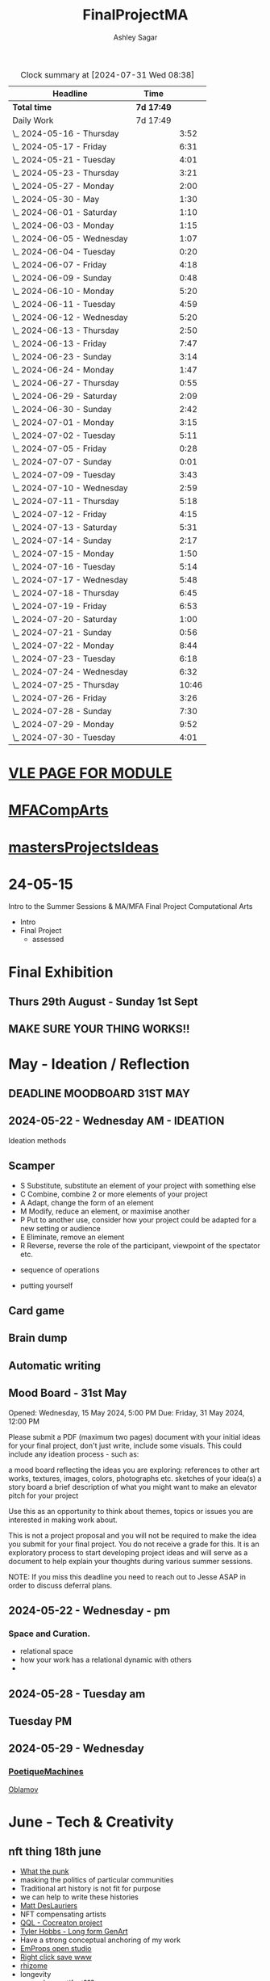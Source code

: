 
#+title: FinalProjectMA
#+author: Ashley Sagar
#+SEQ_TODO: NEXT(n) TODO(t) WAITING(w) SOMEDAY(s) PROJ(p) | DONE(d) CANCELLED(c)

#+BEGIN: clocktable :scope file :maxlevel 5
#+CAPTION: Clock summary at [2024-07-31 Wed 08:38]
| Headline                   | Time       |       |
|----------------------------+------------+-------|
| *Total time*               | *7d 17:49* |       |
|----------------------------+------------+-------|
| Daily Work                 | 7d 17:49   |       |
| \_  2024-05-16 - Thursday  |            |  3:52 |
| \_  2024-05-17 - Friday    |            |  6:31 |
| \_  2024-05-21 - Tuesday   |            |  4:01 |
| \_  2024-05-23 - Thursday  |            |  3:21 |
| \_  2024-05-27 - Monday    |            |  2:00 |
| \_  2024-05-30 - May       |            |  1:30 |
| \_  2024-06-01 - Saturday  |            |  1:10 |
| \_  2024-06-03 - Monday    |            |  1:15 |
| \_  2024-06-05 - Wednesday |            |  1:07 |
| \_  2024-06-04 - Tuesday   |            |  0:20 |
| \_  2024-06-07 - Friday    |            |  4:18 |
| \_  2024-06-09 - Sunday    |            |  0:48 |
| \_  2024-06-10 - Monday    |            |  5:20 |
| \_  2024-06-11 - Tuesday   |            |  4:59 |
| \_  2024-06-12 - Wednesday |            |  5:20 |
| \_  2024-06-13 - Thursday  |            |  2:50 |
| \_  2024-06-13 - Friday    |            |  7:47 |
| \_  2024-06-23 - Sunday    |            |  3:14 |
| \_  2024-06-24 - Monday    |            |  1:47 |
| \_  2024-06-27 - Thursday  |            |  0:55 |
| \_  2024-06-29 - Saturday  |            |  2:09 |
| \_  2024-06-30 - Sunday    |            |  2:42 |
| \_  2024-07-01 - Monday    |            |  3:15 |
| \_  2024-07-02 - Tuesday   |            |  5:11 |
| \_  2024-07-05 - Friday    |            |  0:28 |
| \_  2024-07-07 - Sunday    |            |  0:01 |
| \_  2024-07-09 - Tuesday   |            |  3:43 |
| \_  2024-07-10 - Wednesday |            |  2:59 |
| \_  2024-07-11 - Thursday  |            |  5:18 |
| \_  2024-07-12 - Friday    |            |  4:15 |
| \_  2024-07-13 - Saturday  |            |  5:31 |
| \_  2024-07-14 - Sunday    |            |  2:17 |
| \_  2024-07-15 - Monday    |            |  1:50 |
| \_  2024-07-16 - Tuesday   |            |  5:14 |
| \_  2024-07-17 - Wednesday |            |  5:48 |
| \_  2024-07-18 - Thursday  |            |  6:45 |
| \_  2024-07-19 - Friday    |            |  6:53 |
| \_  2024-07-20 - Saturday  |            |  1:00 |
| \_  2024-07-21 - Sunday    |            |  0:56 |
| \_  2024-07-22 - Monday    |            |  8:44 |
| \_  2024-07-23 - Tuesday   |            |  6:18 |
| \_  2024-07-24 - Wednesday |            |  6:32 |
| \_  2024-07-25 - Thursday  |            | 10:46 |
| \_  2024-07-26 - Friday    |            |  3:26 |
| \_  2024-07-28 - Sunday    |            |  7:30 |
| \_  2024-07-29 - Monday    |            |  9:52 |
| \_  2024-07-30 - Tuesday   |            |  4:01 |
#+END:


* [[https://learn.gold.ac.uk/course/view.php?id=28007][VLE PAGE FOR MODULE]]


* [[id:7258CAC0-3FA4-4589-B611-6F54D214A632][MFACompArts]]

* [[id:95C9E445-1C17-468C-9B74-E4AC8A26F121][mastersProjectsIdeas]]


* 24-05-15
Intro to the Summer Sessions & MA/MFA Final Project Computational Arts

- Intro
- Final Project
  - assessed



* Final Exhibition

** Thurs 29th August - Sunday 1st Sept

** MAKE SURE YOUR THING WORKS!!

* May - Ideation /  Reflection

** DEADLINE MOODBOARD 31ST MAY

** 2024-05-22 - Wednesday AM - IDEATION

Ideation methods
** Scamper
- S Substitute, substitute an element of your project with something else
- C Combine, combine 2 or more elements of your project
- A Adapt, change the form of an element
- M Modify, reduce an element, or maximise another
- P Put to another use, consider how your project could be adapted for a new setting or audience 
- E Eliminate, remove an element 
- R Reverse, reverse the role of the participant, viewpoint of the spectator etc.


- sequence of operations

- putting yourself
** Card game


** Brain dump
** Automatic writing

** Mood Board - 31st May
Opened: Wednesday, 15 May 2024, 5:00 PM
Due: Friday, 31 May 2024, 12:00 PM

Please submit a PDF (maximum two pages) document with your initial ideas for your final project, don't just write, include some visuals. This could include any ideation process - such as:

    a mood board reflecting the ideas you are exploring: references to other art works, textures, images, colors, photographs etc.
    sketches of your idea(s)
    a story board
    a brief description of what you might want to make 
    an elevator pitch for your project 

Use this as an opportunity to think about themes, topics or issues you are interested in making work about.

This is not a project proposal and you will not be required to make the idea you submit for your final project. You do not receive a grade for this. It is an exploratory process to start developing project ideas and will serve as a document to help explain your thoughts during various summer sessions.

NOTE: If you miss this deadline you need to reach out to Jesse ASAP in order to discuss deferral plans.


** 2024-05-22 - Wednesday - pm

*** Space and Curation.

- relational space
- how your work has a relational dynamic with others
- 



** 2024-05-28 - Tuesday am

** Tuesday PM


** 2024-05-29 - Wednesday

*** [[id:87BFF6E9-ECF5-4F3E-ADD0-577B3BA8D1EA][PoetiqueMachines]]

[[id:E5F6E126-1915-4D6A-9719-F2EB0295272C][Oblamov]]




* June - Tech & Creativity

** nft thing 18th june

- [[https://www.arte.tv/en/videos/112412-001-A/nft-what-the-punk/][What the punk]]
- masking the politics of particular communities
- Traditional art history is not fit for purpose
- we can help to write these histories
- [[https://www.mattdesl.com/][Matt DesLauriers]]
- NFT compensating artists
- [[https://www.tylerxhobbs.com/words/qql][QQL - Cocreaton project]]
- [[https://www.tylerxhobbs.com/words/the-rise-of-long-form-generative-art][Tyler Hobbs - Long form GenArt]]
- Have a strong conceptual anchoring of my work
- [[https://emprops.ai/][EmProps open studio]]
- [[https://www.rightclicksave.com/][Right click save www]]
- [[https://rhizome.org/][rhizome]]
- longevity
  - code or artifact???
- [[https://www.artblocks.io/][artblocks]]
- [[https://www.fxhash.xyz/explore][fxhash]]
- refining myself for the longterm as a practitioner
- Hybridity
  - WTF AM I?????
*** a reading list

- A Estorick, A Listening Exercise for Hybrid Practices, 18 June 2024
Readings & Resources:

-Flash Art: [[https://flash---art.com/category/the-uncanny-valley/][The Uncanny Valley]]
-Right Click Save: [[https://www.rightclicksave.com/article-categories/art-histories][Crypto Histories]] +[[https://www.rightclicksave.com/article-categories/expert-analysis][Expert Analysis]]
[[https://www.christies.com/en/stories/nft-101-collection-guide-to-nft-76c0455b59454f4aa302f7679083258c][- Christie’s NFT 101]]
[[https://www.ft.com/content/df9f5795-2aaf-4088-a76e-304056db61ef][- Crypto Glossary]]
-[[https://blog-v3.opensea.io/articles/non-fungible-tokens][ Crypto Art Glossary]]
- J Bailey, [[https://www.artnome.com/news/2017/12/22/the-blockchain-art-market-is-here][‘The Blockchain Art Market is Here]]’, Artnome (December 27, 2017).
- J Bailey, [[https://www.artnome.com/news/2018/1/14/what-is-cryptoart][‘What is CryptoArt]]?’, Artnome (January 19, 2018).
- M Castells, ‘Chapter 5: The Culture of Real Virtuality: the Integration of Electronic
Communication, the End of the Mass Audience, and the Rise of Interactive Networks’,
The rise of the network society (Oxford: Blackwell, 2000), 355-406.
- M Chan, ‘[[https://medium.com/@mitchellfchan/nfts-generative-art-and-sol-lewitt-e99a5fa2b0cb][NFTs, Generative Art, and Sol Lewitt]]’, Medium (July 26, 2021).
- J Damiani, ‘[[https://flash---art.com/2022/07/poetry-is-the-original-blockchain/][Poetry is the Original Blockchain]]’, Flash Art (July 25, 2022)
- Matt DesLauriers, ‘[[https://mirror.xyz/mattdesl.eth/eUrK8MrRfKFJYVKTwi5F4mCIBJEBOYkZ1qaAiDNblIs][on crypto art and NFTs]]’, Mirror (January 18, 2022).
-  A Estorick, [[https://flash---art.com/2022/01/defi-decentralization-crypto-art/][‘I Dream of DeFi]]’, Flash Art (January 28, 2022)
- A Estorick, [[https://www.rightclicksave.com/article/web3-and-the-new-social-contract][‘Web3 and the New Social Contract]]’, Right Click Save (June 10,
-  A Estorick and A M Caballero, ‘[[https://www.rightclicksave.com/article/the-true-value-of-tokens-interview-rachel-odwyer][The True Value of Tokens]]’, Right Click Save (October 13,
2023)
- A Estorick, K Waters and C Diamond, [[https://www.artnome.com/news/2021/4/10/in-search-of-an-aesthetics-of-crypto-art][‘In Search of An Aesthetics of Crypto Art]]’,
Artnome (April 10,
- N K Hayles, ‘Chapter 1: Toward Embodied Virtuality’, How We Became Posthuman:
Virtual Bodies in Cybernetics, Literature, and Informatics (Chicago and London:
University of Chicago Press, 1999), 1-24.
- L Hespanhol, ‘[[https://www.rightclicksave.com/article/nfts-and-the-risk-of-perpetual-colonialism][NFTs and the Risk of Perpetual Colonialism]]’, Right Click Save (May 23,
2022)
- KP Hofstadter, [[https://www.rightclicksave.com/article/bodies-on-the-blockchain][‘Bodies on the Blockchain]]’, Right Click Save (July 9, 2022).
- C Kent, [[https://www.rightclicksave.com/article/in-search-of-an-aesthetics-of-smart-contracts][‘In Search of an Aesthetics of Smart Contracts]]’, Right Click Save (March 28,
2022).
- C Kent and A Estorick, [[https://www.rightclicksave.com/article/time-on-the-blockchain][‘Time on the Blockchain]]’, Right Click Save (September 1, 2022).
- A Kushnir, ‘[[https://www.rightclicksave.com/article/are-smart-contracts-real-contracts][Are Smart Contracts Real Contracts?]]’, Right Click Save (March 28, 2022).
- F Lakoubay, ‘[[NFTs After the Merge]]’, Right Click Save (October 12, 2022)
- A Launay, R Catlow and P Rafferty, ‘Many-Headed Hydras: DAOs in the Art World’,
sofar, vol. 3 (September 9, 2020).
- N Maddrey, [[https://www.rightclicksave.com/article/how-do-smart-contracts-actually-work][‘How do Smart Contracts Actually Work]]?’, Right Click Save (July 18, 2022).
- C Marcial and R Entrup, ‘[[https://www.rightclicksave.com/article/how-nfts-changed-the-art-world][How NFTs Changed the Art World]]’ Right Click Save (February
25, 2022)
- ML Ostachowski, [[https://www.rightclicksave.com/article/a-brief-history-of-rare-pepe][‘A Brief History of Rare Pepe]]’, Right Click Save (January 14, 2022).
- I Wilkinson, [[https://www.rightclicksave.com/article/nfts-and-the-revenge-of-surrealism][‘NFTs and the Revenge of Surrealism]]’, Right Click Save (May 19, 2022)


** 2024-06-19 Drawing machines

- [[https://github.com/colormotor/gold_python_plotters/tree/main][github link]]
- [[https://github.com/colormotor/py5canvas][py5 github]]



** 2024-06-25 - Tuesday am Rob - Networking

- make my own lan
- [[https://ngrok.com/][ngrok]]
- [[https://tailscale.com/][tailscale]]



** pm - Becky - stop worrying and embrace obsolescence

- technical documentation of work
- Risks for presentation
  -




** 2024-06-26 - Wednesday -  UX - User experience

- all  things need to be considered for the experience
- we design for ourselves
  - how does it work for others???
- peoples bodies work in various ways
- these works require coreography
- Things to take into consideration
  - what does it mean?
  - accessibility?
  - time
  - space
  - language
  - are the users part of the performace
    - are they aware\?
- how much do you want to explain?
- intentionality
- how important is is por the audience to know about the underlying work??
- the relasionship with the context is important



- Empathy Map
  - concept framing from a human-centric perspective
  - a tool to understand/speculate on ho the audience will be experiencing the piece
  - Thinnk
  - feel
  - hear
  - do
  - say







* July - Work In Progress

** CREATE FLOORPLAN DEADLINE 12TH MAY
** [[https://learn.gold.ac.uk/mod/assign/view.php?id=1462541][Template]]
** 
* Aug - Install / Make

** 28TH AUGUST VIVAS 

** ask to record the lectures
* FINAL PROJECT DELIVERABLES MONDAY 9TH SEPTEMBER

** [[https://learn.gold.ac.uk/mod/assign/view.php?id=1462542][Final hand in]]

* THINK ABOUT THE FOLLOWING TIPS

** THINK ABOUT THE JOURNEY OF THE USER FOR THEIR EXPERIENCE

** take on board feedback

** be flexible

** try new things

** the suggestion may be that something is missing...

** try to be curious

** 

** 





////////////////////////////////////////////

* A big list of references 

- [[https://www.youtube.com/watch?v=nobWeGycSe8&t=85s][videoArt with ffmpeg youtube]]
- [[https://www.youtube.com/watch?v=Xm1qooUNELM&t=105s][hellocatfoodYT]]
- [[https://www.hellocatfood.com/motion-interpolation-for-glitch-aesthetics-using-ffmpeg-part-0/][Hellocatfood motionInterpolatin]]




///////////////////////////////////////////


* Milestones

* START HERE WITH ALL YOUR WORK


* many small screens - This is the MA final project

*** [[id:3564EC51-9AAE-4DB1-AD1A-71971217543A][AudioVisual]]

Many screens. each with a single applicaiton.
Shown almost like ono's instruction poems.
each screen is one application
- How are you supposed to show little scripts that you make????
-
  
  
  
- each one on its own board ang Headphones
- work out the language.
  super simple
- work out what board I can port to
  - AFFORDABILITY
- screens to display
- cost of each unit?
- Doocument the process of what I had to do to pay for the things I had to buy
- What I have to do as labour to be able to pay for the parts of a project to be able to show it.
- How amny hrs worked. what kind of work I did = what cash I made and what I spent it on.
- WHY?
  - I'm not rich.
  - I have to work to support my art.
  - Working class artists have a distinct disadvantage
  - the cost of the production of art is hidden away. is uncouth
  - Labor is a fact.
  - manual/paid labour
  - art labour
  - laboured twice to be able to show the work
- [[https://thepihut.com/collections/mini-displays-for-raspberry-pi][screens The Pi Hut]]
- Transparacy
- WHAT TO SHOW?
- [[id:45B645F6-02E0-409E-8F0F-8BA7832F91DF][computationalFormAndProcess]] Look at week 7 Emergence
- look at some of the [[id:D176697C-50EA-4C20-985D-E37CD1D5AB59][pfad]] stuff. Its possible open frameworks can run on a rasberry pi alongside supercollider
- Ethnomathematics
- Simple geometry going to more difficult
- how can I teach myself things through the act of visual programming??

*** from owen
- user experience
  - finding a way making the audience feel the thing I'm feeling
  - can I trick people into being a part of the system???
    - can I use them for them for them labor
    - how do I do this???
  - target the audince
  - how to reel them in???
  - 


- finding my voice
- give myself the freedom to do more
- 

  - what am I trying to say to say with the double labor
  - the explotain
  - self exploitation
    - 

  - am I just saying thsi?
    OR
  - am I going to make the audence be complicit in the process

- how can I turn the atention into data that can be explressed as a mesure of labout
  - can I make them do something without their knowlege
- Engagment
- how important is the attention to what i'm saying?
  - correlation between the time spent making to the time spent veiwing

  - devaluing the labor

  - saul williams

  - 

*** the moniac

* [[id:C7FF7F9D-2EF8-4853-A0EB-202EF5319D6A][Architecture]]


* [[id:59782222-C03B-4ED1-9DF0-51733AF3C989][supercollider]]

* [[id:3564EC51-9AAE-4DB1-AD1A-71971217543A][AudioVisual]]



* Links I'm using for references and help etc

- [[https://github.com/redFrik/supercolliderStandaloneRPI64?tab=readme-ov-file][RedFrik SuperCollider to PI gitRepo]]
  - sudo apt-get update
  - sudo apt-get upgrade
  - sudo apt-get dist-upgrade
  - sudo apt-get install qjackctl libqt5quick5 libqt5opengl5
  - 
- [[https://www.raspberrypi-spy.co.uk/2019/06/using-a-usb-audio-device-with-the-raspberry-pi/][rasberrypi audio device]]
- [[https://www.raspberrypi.com/documentation/computers/remote-access.html][Rasberry pi remote access]]
  - [[https://www.raspberrypi.com/documentation/computers/remote-access.html#enable-the-ssh-server][connect to ssh]]
  - [[https://www.raspberrypi.com/documentation/computers/remote-access.html#connect-to-an-ssh-server][connect to ssh server]]
  - [[https://www.raspberrypi.com/documentation/computers/remote-access.html#vnc][vnc access to pi]]
  - [[https://www.raspberrypi.com/documentation/services/connect.html][RPI connect]]
- [[https://openframeworks.cc/setup/raspberrypi/raspberry-pi-getting-started/][openFrameworks for Rasberry PI]]





#+BEGIN: clocktable :scope subtree :maxlevel 4
#+CAPTION: Clock summary at [2024-07-16 Tue 13:23]
| Headline     | Time   |
|--------------+--------|
| *Total time* | *0:00* |
#+END:







* hours table

|       date | start time | end time | hours worked | my hourly rate | minimum wage under 18 | mw under 21 | mw over 21 | median wage | london median |
|------------+------------+----------+--------------+----------------+-----------------------+-------------+------------+-------------+---------------|
| 2024-05-21 |      15:04 |    15:05 |         0:01 |             18 |                  6.40 |        8.60 |      11.44 |             |               |
|            |            |          |              |                |                       |             |            |             |               |
|            |            |          |              |                |                       |             |            |             |               |
|            |            |          |              |                |                       |             |            |             |               |
|            |            |          |              |                |                       |             |            |             |               |
|            |            |          |              |                |                       |             |            |             |               |
|            |            |          |              |                |                       |             |            |             |               |
|            |            |          |              |                |                       |             |            |             |               |
|            |            |          |              |                |                       |             |            |             |               |
|            |            |          |              |                |                       |             |            |             |               |
|            |            |          |              |                |                       |             |            |             |               |
|            |            |          |              |                |                       |             |            |             |               |
|            |            |          |              |                |                       |             |            |             |               |
|            |            |          |              |                |                       |             |            |             |               |
|            |            |          |              |                |                       |             |            |             |               |
|            |            |          |              |                |                       |             |            |             |               |


- [[https://www.gov.uk/government/publications/minimum-wage-rates-for-2024][minimum wage rates uk 2024 gov.uk]]
- [[https://www.ons.gov.uk/employmentandlabourmarket/peopleinwork/earningsandworkinghours/bulletins/annualsurveyofhoursandearnings/2021][median hourly earnings uk gov.uk]]
- [[https://www.statista.com/statistics/802108/hourly-pay-employees-in-the-uk/][median hourlay workers full time employees]]






* Budget/Purchasing
:LOGBOOK:
CLOCK: <2024-05-21 Tue 15:00>--[2024-05-21 Tue 15:05] =>  0:05
:END:

| item                         | quantity |   cost per unit £ |        total cost | owned before project start |   |   |
|------------------------------+----------+-------------------+-------------------+----------------------------+---+---|
| Rasberry PI 1                |        1 | I cannot remember | I cannot remember | yes                        |   |   |
| Rasberry PI 4                |        1 |                72 |                72 | yes                        |   |   |
| Rasberry PI 5                |        3 |             76.80 |             230.4 | no                         |   |   |
| RPI PSU                      |        3 |             11.60 |              34.8 | no                         |   |   |
| GeekPi 7 Touchscreen         |        4 |             59.99 |            239.96 | no                         |   |   |
| Dynamode USB Soundcard       |        3 |              3.69 |             11.07 | no                         |   |   |
| TP link network switch       |        1 |             19.99 |             19.99 | no                         |   |   |
| Sandisk 128GB sd card        |        3 |             10.99 |             32.97 | no                         |   |   |
| Rasberry pi Camera module v2 |        1 |             10.40 |              10.4 | no                         |   |   |
| HDMI Cables                  |        3 |             10.19 |             30.57 | no                         |   |   |
| Active Cooler for PI5        |        3 |              4.80 |              14.4 | no                         |   |   |
| 4-piece heatsink for PI4     |        1 |              2.00 |                2. | no                         |   |   |
| pi cooling fan               |        1 |              3.00 |                3. | no                         |   |   |
|                              |          |                   |                 0 |                            |   |   |
|                              |          |        Total cost |            701.56 |                            |   |   |
#+TBLFM: $4=$2*$3 :: @16$4 = @3$4+@4$4+@5$4+@6$4+@7$4+@8$4+@9$4+@10$4+@11$4+@12$4+@13$4+@14$4+@15$4














* Daily Work

** DONT FORGET TO CLOCK IN AND OUT EVERY DAY!

Here lies my daily work diary of trying to get through this project.

I should put here the to do lists of things I should reach/hit/need to do etc

*** TODO Get SuperCollider onto a rasberry pi
*** TODO Get a screen for the PI
*** TODO make graphics and audio for the pi to show
*** TODO figure out a way to display it
*** TODO what graphics???
*** TODO Moodboard
*** TODO think about getting a switch box for networking.




** 2024-05-16 - Thursday
#+BEGIN: clocktable :scope subtree :maxlevel 2
#+CAPTION: Clock summary at [2024-07-16 Tue 13:24]
| Headline                  | Time   |      |
|---------------------------+--------+------|
| *Total time*              | *3:52* |      |
|---------------------------+--------+------|
| \_  2024-05-16 - Thursday |        | 3:52 |
#+END:



:LOGBOOK:
CLOCK: [2024-05-16 Thu 16:52]--[2024-05-16 Thu 17:02] =>  0:10
CLOCK: [2024-05-16 Thu 13:00]--[2024-05-16 Thu 16:42] =>  3:42
:END:


ok
Here is the first day on my project.
things I need to do
*** TODO set up a rasberry pi
- [[https://vimeo.com/397466041][redFrik vimeo check]]
- [ ] Currently formatting a rasberry pi 4
  - LIST OF THIGS TO DO TO PI
  - [ ] sudo apt-get update
  - [ ] sudo apt-get upgrade
  - [ ] sudo apt-get dist-upgrade
  - [ ] sudo apt-get install qjackctl libqt5quick5 libqt5opengl5
  - [ ] git clone https://github.com/redFrik/supercolliderStandaloneRPI64 --depth 1
  
- [ ] need to update
- [ ] run chmod 0700  /run/user/1000/ to fix the q

  Ok. I'm stuck
  SuperCollider library has not been compiled successfully



- Soooo. I manageged to just get SuperCollider running by running the command
  - sudo apt-get install supercollider.

- This installs supercollider 3.13.0 and it runs fine.
- the sound is horrible
- I do have an old usb mbox 2. maybe I can get that to work for now?
- OK
- I got the sound working by setting up a connection in Jack jack
- End of day.
- Ii got superCollider running on a rasberry pi.
- Currently the soundcard is my mbox 2.
- I will need to buy some kind of tiny usb soundcard
- I will have to set up that in jack
- I can get a window running.
*** 
*** DONE get supercollider on it
*** DONE get it to make sound
*** TODO how about getting scGraph on in
*** TODO openframeworks.....
*** DONE check email from Rob.
- no email back yet

*** DONE Make todo list for tomorrow
*** NEXT update github
*** NEXT journal
i think today went ok. I feel as thougj I maybe wasted some time on the redfrik setup, but that's ok. Its because of him that I'm even thinking of doing this project.
I'm still a little stuck on the graphics side of things.... What do I want to do???
I think I just need to start making things.
Work through the visualising book i have. see how that goes.
Just get up every day and make work. This is already a good start. You have a working concept (apart from the screen)




** 2024-05-17 - Friday
#+BEGIN: clocktable :scope subtree :maxlevel 2
#+CAPTION: Clock summary at [2024-07-16 Tue 13:24]
| Headline                | Time   |      |
|-------------------------+--------+------|
| *Total time*            | *6:31* |      |
|-------------------------+--------+------|
| \_  2024-05-17 - Friday |        | 6:31 |
#+END:


:LOGBOOK:
CLOCK: [2024-05-17 Fri 14:29]--[2024-05-17 Fri 17:54] =>  3:25
CLOCK: [2024-05-17 Fri 10:32]--[2024-05-17 Fri 13:38] =>  3:06
:END:

*** TODO empty bin
*** TODO set up ssh
- [[https://www.raspberrypi.com/documentation/computers/remote-access.html][remote access RPI]]
- router address
  - http://192.168.1.254
  - pi4 address 192.168.1.174
  - pi5 address 192.168.1.132


1. make sure ssh is enabled in pi
2. open a terminal
3. ssh<ashleysagar>@<rasberrypiIP>


*** via VNC
run TigerVNC on mac and view screen on mac.
- change keyboard to macbookpro


*** TODO make a git repo for this project
*** DONE buy a soundcard
*** DONE buy screen
*** TODO run everything through ssh to avoid the double keyboard
*** TODO make some graphics
*** TODO do some reading
*** TODO do a little bit of a journal to see how you are getting on/what you are feeling/any thoughts
*** DONE set up a spreadsheet for costs/hours worked/things sold etc.
- learn to make tables in org mode
*** DONE [[https://openframeworks.cc/setup/raspberrypi/raspberry-pi-getting-started/][install openframeworks
- waiting for the of to compile
  - around 20 mins so far???
*** DONE order another rasberry pi
*** DONE order 2 screens
*** DONE order 2 soundcards
*** DONE put costs in a spreadsheet
*** DONE look into making a diy ethernet splitter.
- I purchased one instead

- I need more space in this studio.
- I need some kind of network switcher as the wifi is so bad in this room
- DIY Ethernet splitter.
  - have
    - 1 ethernet cable from the router in one room to my studio
    - meh
    - just buy one and crack on


*** Problems so far??
- the wifi is too slow to access the vcn screen share
- i'm not sure how I can run all the things from ssc as ssc is terminal only
- my space is too small
- 

*** OK. Thoughts for the day
I think I did a bit today. I was running down the rabbit hole of building a diy ethernet splitter but in the end decided to purchase one for £20. it has 8 ports. fuck it.
I bought a Rasberry PI 5. 2 x 7" touchscreens for the PI's. I also picked up a couple of very cheap usb soundcards for the pi's.
As far as software supercollider runs fine on it. I managed to also install open frameworks on the RP as well. RThis is super cool. I wonder if its possible to then install SCGraph next????

The problem at the moment is even though I can build examples, how do I start to make my own??
I downloaded emacs and codeblocks on the PI aswell.

I managed to make a small budget purcheses table for the costs of everything.
I need to learn tables as I need to start working out calculations.

I spent some time trying to figure out ssh and vcn to control the pi from my macbook but the internet is crap in this room, hence purchasing the network switcher.

I need to figure out a clean way to do all of this. the two screens mouse thing is annoying. It would be nice if vcn is fast enough to program through that.

Another option could be to scp transfer files I write on the mac to the PI and run them there.

I would really like it if I could just scp it all through terminal, but I dont think that is an option????

do tomorrows todo list.




** 2024-05-18 - Saturday


*** TODO maybe just look at open frameworks.
*** TODO try look at scgraph.


** 2024-05-21 - Tuesday
#+BEGIN: clocktable :scope subtree :maxlevel 2
#+CAPTION: Clock summary at [2024-07-16 Tue 13:32]
| Headline                 | Time   |      |
|--------------------------+--------+------|
| *Total time*             | *4:01* |      |
|--------------------------+--------+------|
| \_  2024-05-21 - Tuesday |        | 4:01 |
#+END:

:LOGBOOK:
CLOCK: [2024-05-21 Tue 15:05]--[2024-05-21 Tue 16:30] =>  1:25
CLOCK: [2024-05-21 Tue 11:07]--[2024-05-21 Tue 13:43] =>  2:36
:END:



*** DONE set up PI5
- got some wierd behavour via ssh
- @@@@@@@@@@@@@@@@@@@@@@@@@@@@@@@@@@@@@@@@@@@@@@@@@@@@@@@@@@@
@    WARNING: REMOTE HOST IDENTIFICATION HAS CHANGED!     @
@@@@@@@@@@@@@@@@@@@@@@@@@@@@@@@@@@@@@@@@@@@@@@@@@@@@@@@@@@@
IT IS POSSIBLE THAT SOMEONE IS DOING SOMETHING NASTY!
Someone could be eavesdropping on you right now (man-in-the-middle attack)!
It is also possible that a host key has just been changed.
The fingerprint for the ED25519 key sent by the remote host is
SHA256:aEGTXV87mt3+J7wssguwx7Hg1w6+KLUTBRmK7it3sxU.
Please contact your system administrator.
Add correct host key in /Users/ashleysagar/.ssh/known_hosts to get rid of this message.
Offending ED25519 key in /Users/ashleysagar/.ssh/known_hosts:10
Host key for 192.168.1.132 has changed and you have requested strict checking.
Host key verification failed.

- I'm reformatting the PI5 HD to start again instead of working out what I did wrong.
- Ok. solution found
  - pop this into your terminal on the mac if this happens again
  - ssh-keygen -R <ip address you are sshing to>

  
*** TODO install SC
- having some problems now since the attachment of the screen.
- [ ] 
*** TODO install OF
*** TODO st up ssh
*** TODO look at making some visuals
*** DONE clock in
*** TODO clock out

- oof
  - many problems now with the soundcard situation since installing these screens
  - SuperCollider will no longer run on the pi for some reason.
  - I'm going to reformat the pi4 and start again
- I also installed RealVNC Viewr.
  - much better than tiger. But I only have a 14 day trial and will have to pay a yearly sub fee :/


- ok. Done for the day.
- problems with supercollider on both machines. also with qjack.
- not sure whats going on from saturday to today????
  



** 2024-05-23 - Thursday
#+BEGIN: clocktable :scope subtree :maxlevel 2
#+CAPTION: Clock summary at [2024-07-16 Tue 13:32]
| Headline                  | Time   |      |
|---------------------------+--------+------|
| *Total time*              | *3:21* |      |
|---------------------------+--------+------|
| \_  2024-05-23 - Thursday |        | 3:21 |
#+END:

:LOGBOOK:
CLOCK: [2024-05-23 Thu 14:54]--[2024-05-23 Thu 18:15] =>  3:21
:END:


*** 
*** TODO reformt pi 4 
*** TODO follow through redFrik video for install
- hopefully I don't get those problems I had on monday
- OK. after a couple of reformats, I finally got it working.
- followed the steps above. but also installed the stuff from the pi gui as well.]
- dont clone the git supercollider
- for some reason the pi 5 isnt wanting to play with supercollider
  
I think I'm done for today.
I had a pretty shitty day at uni yesterday.
lots of "Critisim"

is there anything that is of use???
i'm not sure.
just some ego's really.




** 2024-05-27 - Monday
#+BEGIN: clocktable :scope subtree :maxlevel 2
#+CAPTION: Clock summary at [2024-07-16 Tue 13:32]
| Headline                | Time   |      |
|-------------------------+--------+------|
| *Total time*            | *2:00* |      |
|-------------------------+--------+------|
| \_  2024-05-27 - Monday |        | 2:00 |
#+END:

:LOGBOOK:
CLOCK: [2024-05-27 Mon 20:02]--[2024-05-27 Mon 22:02] =>  2:00
:END:


- [[https://www.howtogeek.com/66438/how-to-easily-access-your-home-network-from-anywhere/][Working out how to connect to my rasberry pis from outside my home]]




** 2024-05-28 - Tuesday


** 2024-05-29 - Wednesday

** 2024-05-30 - May

#+BEGIN: clocktable :scope subtree :maxlevel 2
#+CAPTION: Clock summary at [2024-07-16 Tue 13:31]
| Headline             | Time   |      |
|----------------------+--------+------|
| *Total time*         | *1:30* |      |
|----------------------+--------+------|
| \_  2024-05-30 - May |        | 1:30 |
#+END:

:LOGBOOK:
CLOCK: [2024-05-30 Thu 09:00]--[2024-05-30 Thu 10:30] => 1:30
:END:


- So I fucked up I think.
  I brought a rasberry pi with me but I have no screen and no keyboard for it. I thought that I could just ssh into it straight from my laptop but I cant. I dont know how to find the ipaddress of it from this side. I'm currently on a plane with no internet so I cant find out how to do it. I need a rasberry pi docs on my laptop to use offline for sure.
  maybe I do have something???
  




** 2024-06-01 - Saturday
#+BEGIN: clocktable :scope subtree :maxlevel 2
#+CAPTION: Clock summary at [2024-07-16 Tue 13:31]
| Headline                  | Time   |      |
|---------------------------+--------+------|
| *Total time*              | *1:10* |      |
|---------------------------+--------+------|
| \_  2024-06-01 - Saturday |        | 1:10 |
#+END:

:LOGBOOK:
CLOCK: [2024-06-01 Sat 22:21]--[2024-06-01 Sat 22:25] =>  0:04
CLOCK: [2024-06-01 Sat 20:16]--[2024-06-01 Sat 20:22] =>  0:06
CLOCK: [2024-06-01 Sat 09:30]--[2024-06-01 Sat 10:30] => 1:00
:END:


- Doing some IXI supercollider tutorials 01.
  basic stuff.





** 2024-06-03 - Monday
#+BEGIN: clocktable :scope subtree :maxlevel 2
#+CAPTION: Clock summary at [2024-07-16 Tue 13:31]
| Headline                | Time   |      |
|-------------------------+--------+------|
| *Total time*            | *1:15* |      |
|-------------------------+--------+------|
| \_  2024-06-03 - Monday |        | 1:15 |
#+END:

:LOGBOOK:
CLOCK: [2024-06-03 Mon 19:17]--[2024-06-03 Mon 19:21] =>  0:04
CLOCK: [2024-06-03 Mon 15:28]--[2024-06-03 Mon 15:44] =>  0:16
CLOCK: [2024-06-03 Mon 15:00]--[2024-06-03 Mon 15:21] =>  0:21
CLOCK: [2024-06-03 Mon 15:00]--[2024-06-03 Mon 15:00] =>  0:00
CLOCK: [2024-06-03 Mon 10:05]--[2024-06-03 Mon 10:19] =>  0:14
CLOCK: [2024-06-03 Mon 09:43]--[2024-06-03 Mon 10:03] =>  0:20
:END:
continuing wwith the ixi tutorials



** 2024-06-05 - Wednesday
#+BEGIN: clocktable :scope subtree :maxlevel 2
#+CAPTION: Clock summary at [2024-07-16 Tue 13:31]
| Headline                   | Time   |      |
|----------------------------+--------+------|
| *Total time*               | *1:07* |      |
|----------------------------+--------+------|
| \_  2024-06-05 - Wednesday |        | 1:07 |
#+END:

:LOGBOOK:
CLOCK: [2024-06-05 Wed 11:10]--[2024-06-05 Wed 12:00] =>  0:50
CLOCK: [2024-06-05 Wed 10:44]--[2024-06-05 Wed 11:01] =>  0:17
:END:


** 2024-06-04 - Tuesday
#+BEGIN: clocktable :scope subtree :maxlevel 2
#+CAPTION: Clock summary at [2024-07-16 Tue 13:31]
| Headline                 | Time   |      |
|--------------------------+--------+------|
| *Total time*             | *0:20* |      |
|--------------------------+--------+------|
| \_  2024-06-04 - Tuesday |        | 0:20 |
#+END:

:LOGBOOK:
CLOCK: [2024-06-04 Tue 12:38]--[2024-06-04 Tue 12:43] =>  0:05
CLOCK: [2024-06-04 Tue 10:22]--[2024-06-04 Tue 10:37] =>  0:15
:END:

More IXI tutorials.
make a little routine


** 2024-06-07 - Friday
#+BEGIN: clocktable :scope subtree :maxlevel 2
#+CAPTION: Clock summary at [2024-07-16 Tue 13:31]
| Headline                | Time   |      |
|-------------------------+--------+------|
| *Total time*            | *4:18* |      |
|-------------------------+--------+------|
| \_  2024-06-07 - Friday |        | 4:18 |
#+END:

:LOGBOOK:
CLOCK: [2024-06-07 Fri 17:59]--[2024-06-07 Fri 21:00] =>  3:01
CLOCK: [2024-06-07 Fri 14:29]--[2024-06-07 Fri 14:33] =>  0:04
CLOCK: [2024-06-07 Fri 13:11]--[2024-06-07 Fri 14:24] =>  1:13
:END:


- more ixi and a bit of fedfrik tutorials
- made a basic hours table.
  - need to find out wages etc

** 2024-06-09 - Sunday
#+BEGIN: clocktable :scope subtree :maxlevel 2
#+CAPTION: Clock summary at [2024-07-16 Tue 13:31]
| Headline                | Time   |      |
|-------------------------+--------+------|
| *Total time*            | *0:48* |      |
|-------------------------+--------+------|
| \_  2024-06-09 - Sunday |        | 0:48 |
#+END:

:LOGBOOK:
CLOCK: [2024-06-09 Sun 18:15]--[2024-06-09 Sun 19:03] =>  0:48
:END:


** 2024-06-10 - Monday
#+BEGIN: clocktable :scope subtree :maxlevel 2
#+CAPTION: Clock summary at [2024-07-16 Tue 13:31]
| Headline                | Time   |      |
|-------------------------+--------+------|
| *Total time*            | *5:20* |      |
|-------------------------+--------+------|
| \_  2024-06-10 - Monday |        | 5:20 |
#+END:

:LOGBOOK:
CLOCK: [2024-06-10 Mon 16:28]--[2024-06-10 Mon 17:33] =>  1:05
CLOCK: [2024-06-10 Mon 15:33]--[2024-06-10 Mon 16:07] =>  0:34
CLOCK: [2024-06-10 Mon 15:14]--[2024-06-10 Mon 15:22] =>  0:08
CLOCK: [2024-06-10 Mon 10:43]--[2024-06-10 Mon 14:16] =>  3:33
:END:

*** Today is the first day back from holidays and in the studio
- did some more work through the Thor IXI manual
- [[https://leanpub.com/ScoringSound/read#leanpub-auto-chapter-3---controlling-the-server][on chapter 3]]
- beginning shifting little scripts over to the PI4
- keep looking at concrete poetry.
  - I think theres something here with that?
  - manipulating lists.
  - maybe syncing it to audio
- I need to be looking into how to making a script that analizes my time??
  

** 2024-06-11 - Tuesday
#+BEGIN: clocktable :scope subtree :maxlevel 2
#+CAPTION: Clock summary at [2024-07-16 Tue 13:31]
| Headline                 | Time   |      |
|--------------------------+--------+------|
| *Total time*             | *4:59* |      |
|--------------------------+--------+------|
| \_  2024-06-11 - Tuesday |        | 4:59 |
#+END:

:LOGBOOK:
CLOCK: [2024-06-11 Tue 18:04]--[2024-06-11 Tue 18:14] =>  0:10
CLOCK: [2024-06-11 Tue 16:00]--[2024-06-11 Tue 17:00] =>  1:00
CLOCK: [2024-06-11 Tue 10:03]--[2024-06-11 Tue 13:52] =>  3:49
:END:


- doing some more of the ixi tutorial. hitting guis now
- going to install linux on the pi 5 and see if I can get SC running on Linux instead of RPI
- I have supercollider on 2 rasberry pis.
- I cannot vnc into the pi5 yet
  
- [[https://raspberrytips.com/tigervnc-server-on-ubuntu/][setting up vnc on ubuntu]]



** 2024-06-12 - Wednesday
#+BEGIN: clocktable :scope subtree :maxlevel 2
#+CAPTION: Clock summary at [2024-07-16 Tue 13:30]
| Headline                   | Time   |      |
|----------------------------+--------+------|
| *Total time*               | *5:20* |      |
|----------------------------+--------+------|
| \_  2024-06-12 - Wednesday |        | 5:20 |
#+END:

:LOGBOOK:
CLOCK: [2024-06-29 Sat 14:18]--[2024-06-29 Sat 14:18] =>  0:00
CLOCK: [2024-06-12 Wed 14:17]--[2024-06-12 Wed 17:28] =>  3:11
CLOCK: [2024-06-12 Wed 10:31]--[2024-06-12 Wed 12:40] =>  2:09
:END:


- yesterday I attempted to re install ubuntu as I couldnt get Tigervnc working on the PI.
  - the install kept dfailing. I installed the pi os again. worked fine.
  - this morning I'm putting the previous version of ubunto on the pi to see if that is any better?
- ok. ubuntu 23.10 is installed and seems pretty stable
- spending too much time on this arduinome I have and trying to get serialosc to work so I can get some info from it :/
- made a gui.
  think about making a gui to control sound drawing???
- other thoughts for today??
  - HID was about to be an interesting option but aparently its broken on linux
  - maybe it works on the pi version?	I dount it though
- too much time wasted on this arduinome. put it away
- some time spent with guis.
  - what could I do with gius???
  - a playable machine maybe??
  - with visualiser?
  - draw sound and color?
  - still need to look at making some chart situation



** 2024-06-13 - Thursday
#+BEGIN: clocktable :scope subtree :maxlevel 2
#+CAPTION: Clock summary at [2024-07-16 Tue 13:30]
| Headline                  | Time   |      |
|---------------------------+--------+------|
| *Total time*              | *2:50* |      |
|---------------------------+--------+------|
| \_  2024-06-13 - Thursday |        | 2:50 |
#+END:

:LOGBOOK:
CLOCK: [2024-06-13 Thu 13:56]--[2024-06-13 Thu 16:46] =>  2:50
:END:


- HID Problems on both Pi's.
- attempting to install SC from source. Rolling back to 3.12.
- currently removing rasberry pi from the pi4 and installing ubuntu on it.
- the pi 4 is having trouble with ubuntu installs  


** 2024-06-13 - Friday
#+BEGIN: clocktable :scope subtree :maxlevel 2
#+CAPTION: Clock summary at [2024-07-16 Tue 13:30]
| Headline                | Time   |      |
|-------------------------+--------+------|
| *Total time*            | *7:47* |      |
|-------------------------+--------+------|
| \_  2024-06-13 - Friday |        | 7:47 |
#+END:

:LOGBOOK:
CLOCK: [2024-06-14 Fri 09:59]--[2024-06-14 Fri 17:46] =>  7:47
:END:


- Ok. I have the same ubuntu version on both Pi's
- need to look into running an earlier version of SC so I can use the HID perameters
  

- found this link [[https://github.com/supercollider/supercollider/wiki/Installing-SuperCollider-from-source-on-Ubuntu][install on ubuntu]]
- installed the very latest version 3.14.
- HID is still Broken
- grrr
  - still cant get into vnc on the pi's


** 2024-06-23 - Sunday
#+BEGIN: clocktable :scope subtree :maxlevel 2
#+CAPTION: Clock summary at [2024-07-16 Tue 13:30]
| Headline                | Time   |      |
|-------------------------+--------+------|
| *Total time*            | *3:14* |      |
|-------------------------+--------+------|
| \_  2024-06-23 - Sunday |        | 3:14 |
#+END:

:LOGBOOK:
CLOCK: [2024-06-23 Sun 15:00]--[2024-06-23 Sun 17:21] =>  2:21
CLOCK: [2024-06-23 Sun 12:17]--[2024-06-23 Sun 13:10] =>  0:53
:END:


- it's been a while.
  - the joys of work.

- today I am going to write to the rpi 1.
- test to see if the screen works on a rpi 1????
  - hopefully it does.
  - if not I have to kill off the pi 1 as I would like to use the same monitors for each pi
- keep working through the SC ixi Scoring Sound manual
- carry on with some of the writing
  - Carolina thinks that it can help me with coming up with a problem I need to solve.

- RPI 1 is dead.
  - Coooool. not cool

- [[https://www.printables.com/model/742926-raspberry-pi-5-case/files][RPI5 case]] prusa printable


- Mark Fisher - Capital Realism : Is there no alternative? // 2009 - Work pg52
  - 


- doing some C++ OpenFrameworks book
  - super basic stuff
  - [[https://openframeworks.cc/ofBook/chapters/cplusplus_basics.html][ofbook]]

    - 
- Feel as though I'm not getting anywhere. this is my first day back after over a week of not working on the
  project due to uni and going to work and exaustion from working the long hours and insane start and end times
  Today was a bad day. Felt as though nothing is happening. Making a tentative start on going through the openframeworks book
- looked at a little more of the work book.
- looked a little at the "fast guide to architectural form"
  - I think there is something in there. Carry on from the compform and process, keep on building structures.

- i still lile some concrete poetry. Maybe that goes inside the of skectches???


** 2024-06-24 - Monday
#+BEGIN: clocktable :scope subtree :maxlevel 2
#+CAPTION: Clock summary at [2024-07-16 Tue 13:30]
| Headline                | Time   |      |
|-------------------------+--------+------|
| *Total time*            | *1:47* |      |
|-------------------------+--------+------|
| \_  2024-06-24 - Monday |        | 1:47 |
#+END:


:LOGBOOK:
CLOCK: [2024-06-24 Mon 09:55]--[2024-06-24 Mon 11:42] =>  1:47
:END:


- OK. do some supercollider



** 2024-06-25 - Tuesday 

- look into the redFrik UDK 14 && UDK 15 files.
- udk14 is cuts and clicks
- udk15 is survailence
  - maybe a way to combine these?



- What is my project??
  - find out what my project is and start working out what I need to make that....
  - the visuals I dont care about . Its just some fancy thing to occupy attention.
  - I need to survail the attention and use that data to go into the table.
  - maybe theres a way I can also use that data
  - 





** 2024-06-27 - Thursday
#+BEGIN: clocktable :scope subtree :maxlevel 2
#+CAPTION: Clock summary at [2024-07-16 Tue 13:29]
| Headline                  | Time   |      |
|---------------------------+--------+------|
| *Total time*              | *0:55* |      |
|---------------------------+--------+------|
| \_  2024-06-27 - Thursday |        | 0:55 |
#+END:

:LOGBOOK:
CLOCK: [2024-06-27 Thu 10:38]--[2024-06-27 Thu 11:33] =>  0:55
:END:

- looking at the [[https://github.com/redFrik/udk15-Surveillance_and_Analysis][redFrik udk015]] module - Survailence and analysis
- Importing processing libs
- copied out the week one code
  - it was some kind of scanning patch in processing that sent out osc to supercolldier which then triggered sound.
  - this could be a thing???
    - maybe interativity to keep attention whilst gathering up that data use for the table???
    - 



** 2024-06-29 - Saturday
#+BEGIN: clocktable :scope subtree :maxlevel 2
#+CAPTION: Clock summary at [2024-07-16 Tue 13:29]
| Headline                  | Time   |      |
|---------------------------+--------+------|
| *Total time*              | *2:09* |      |
|---------------------------+--------+------|
| \_  2024-06-29 - Saturday |        | 2:09 |
#+END:

:LOGBOOK:
CLOCK: [2024-06-29 Sat 14:18]--[2024-06-29 Sat 14:35] =>  0:17
CLOCK: [2024-06-29 Sat 12:19]--[2024-06-29 Sat 14:11] =>  1:52
:END:

- what to do????
- keep having a look at the redfrick stuff. Maybe the cuts and clicks one??
- did a little bit more of servailance also



** 2024-06-30 - Sunday
#+BEGIN: clocktable :scope subtree :maxlevel 2
#+CAPTION: Clock summary at [2024-07-16 Tue 13:29]
| Headline                | Time   |      |
|-------------------------+--------+------|
| *Total time*            | *2:42* |      |
|-------------------------+--------+------|
| \_  2024-06-30 - Sunday |        | 2:42 |
#+END:

:LOGBOOK:
CLOCK: [2024-06-30 Sun 11:20]--[2024-06-30 Sun 14:02] =>  2:42
:END:


- ok. i carried on with a few more tutorials.
- hopefully ideas will be forming in my head.
- carried on with houdini
- did some supercollider ixi things with the envelopes?
- and the redFrik glitch and survaillence
  - the survaillence is kind of interesting.
    - finding light pixels....
    - maybe theres a thing where you draw somehting with movement of the light and dark pixels. The user doesnt know, but its the user moving it??
    - doing some blender donut again


** 2024-07-01 - Monday
#+BEGIN: clocktable :scope subtree :maxlevel 2
#+CAPTION: Clock summary at [2024-07-16 Tue 13:29]
| Headline                | Time   |      |
|-------------------------+--------+------|
| *Total time*            | *3:15* |      |
|-------------------------+--------+------|
| \_  2024-07-01 - Monday |        | 3:15 |
#+END:

:LOGBOOK:
CLOCK: [2024-07-01 Mon 13:32]--[2024-07-01 Mon 14:50] =>  1:18
CLOCK: [2024-07-01 Mon 09:59]--[2024-07-01 Mon 11:56] =>  1:57
:END:


- crack on with some tutorials stuff
- working on the survailence stuff wk3.
- I'm attempting to port the processing files over to openFrameworks
- [[https://openframeworks.cc/documentation/video/][openFrameworks Video reference]]
- [[https://teaching.nunocorreia.com/openframeworks-video-tutorials/][some OFTutorials (vid 9 - video)]]
- go for lunch
  - do some survailence stuff after lunch



** 2024-07-02 - Tuesday
#+BEGIN: clocktable :scope subtree :maxlevel 2
#+CAPTION: Clock summary at [2024-07-16 Tue 13:29]
| Headline                 | Time   |      |
|--------------------------+--------+------|
| *Total time*             | *5:11* |      |
|--------------------------+--------+------|
| \_  2024-07-02 - Tuesday |        | 5:11 |
#+END:


:LOGBOOK:
CLOCK: [2024-07-02 Tue 13:22]--[2024-07-02 Tue 16:28] =>  3:06
CLOCK: [2024-07-02 Tue 10:16]--[2024-07-02 Tue 12:07] =>  1:51
CLOCK: [2024-07-02 Tue 09:46]--[2024-07-02 Tue 10:00] =>  0:14
:END:


- keep on with figuring out what it is you are doing??
  - any ideas so far?
    - I had a nice time using the camera brightest and lowest pixels to send osc data from processing to supercollider.
- Had to do a restart as there was no audio from the laptop :/
  - eugh. no idea where I was.
- OK. back to pomodoro.
  - 25 mins do the ixi tutorial
- break.
- trying to connect the rk06
  - cant figure it out. oh well
- "made"* a synths that responds to midi in
  - * copied from the ixi tutorial
- BUT I did get the rk06 working.....not that I need it for this project. but its good to have it running as a midi device
- worked a little on chapter 9 audio and soundfiles and buffers
  
- automatic recorder is cool. maybe something to do with that????

- (
//detector w recorder
~buffer = Buffer.alloc(s, 44100*3); //make a single 3 second long buffer

(
Ndef(\automaticRecorder, {|thresh=0.09, time=0.2, amp=1|
	var src = SoundIn.ar*amp;
	var off = DetectSilence.ar(src, thresh, time);
	var on = 1-off;
	on.poll;
	RecordBuf.ar(src, ~buffer, loop:0, trigger:on);
});
)
)
~buffer.play


;;;;;;;;;;;;;;;
- heres a version that automatically plays

  ~buffer4=Buffer.alloc(s, 44100*4);
(
Ndef(\aR4, {|thresh=0.09, time=0.2, amp=1, rate=1|
	var src = SoundIn.ar*amp;
	var off = DetectSilence.ar(src, thresh, time);
	var on = 1-off;
	on.poll;
	RecordBuf.ar(src, ~buffer4, loop:1, run:on);
	PlayBuf.ar(1, ~buffer4, rate, loop:1).dup;
}).play
)
Ndef(\aR4).gui
Ndef(\aR4).stop
Ndef(\aR4).clear


;;;;;;;;;;;;;;;;;;;;;;;

- [[http://www.flong.com/archive/texts/essays/essay_cvad/index.html][computerVision]]


- fucking around with lots of pythin not working due to this miniforge thing we instllled
- got pythin working. have to deactivate conda.
- installed python 2
  - the redFrik stuff works now fine.
  - sonifying the cpu processes. WTF???
- ok. need to start thinking about how I can get and process data from the apps being used and store it in a table???
- mainly working through tutorials. trying to find something. getting interesting results from the redFrik stufff



** 2024-07-05 - Friday
#+BEGIN: clocktable :scope subtree :maxlevel 2
#+CAPTION: Clock summary at [2024-07-16 Tue 13:29]
| Headline                | Time   |      |
|-------------------------+--------+------|
| *Total time*            | *0:28* |      |
|-------------------------+--------+------|
| \_  2024-07-05 - Friday |        | 0:28 |
#+END:


:LOGBOOK:
CLOCK: [2024-07-05 Fri 11:25]--[2024-07-05 Fri 11:53] =>  0:28
:END:

- Rasberry pi 1 is working.
  - turns out I was trying to power it with a wrong psu.
  - it also works with the small screens.
  - need to buy 1 small screen
  - also a couple of pi cameras
  - some bizzare behaviour on pi os not allowing me to apt-get update
  - looking for a 32bit ububtu.
  - installed RISC OS PI??????
    - wtf is this???
  - [[https://www.riscosopen.org/content/][RISC OSC]]
 
  - 
  - 


** 2024-07-07 - Sunday
#+BEGIN: clocktable :scope subtree :maxlevel 2
#+CAPTION: Clock summary at [2024-07-16 Tue 13:29]
| Headline                | Time   |      |
|-------------------------+--------+------|
| *Total time*            | *0:01* |      |
|-------------------------+--------+------|
| \_  2024-07-07 - Sunday |        | 0:01 |
#+END:


:LOGBOOK:
CLOCK: [2024-07-07 Sun 18:48]--[2024-07-07 Sun 18:49] =>  0:01
:END:






** 2024-07-09 - Tuesday
#+BEGIN: clocktable :scope subtree :maxlevel 2
#+CAPTION: Clock summary at [2024-07-16 Tue 13:28]
| Headline                 | Time   |      |
|--------------------------+--------+------|
| *Total time*             | *3:43* |      |
|--------------------------+--------+------|
| \_  2024-07-09 - Tuesday |        | 3:43 |
#+END:


:LOGBOOK:
CLOCK: [2024-07-09 Tue 10:47]--[2024-07-09 Tue 14:30] =>  3:43
:END:


- crit
- what am I doing?
  - creating something to occupy a users attention
  - i want to somehow attempt to get the user information to try to document if the users dwell time can corrolate to the time and money spent on the project.
    - Is my time worth the it?
      
     
- Presence tracking
- glasshouse piece
  - facebooktracking
    - labour/recipts
  - 
meh

- didnt really do much today



** 2024-07-10 - Wednesday
#+BEGIN: clocktable :scope subtree :maxlevel 2
#+CAPTION: Clock summary at [2024-07-16 Tue 13:28]
| Headline                   | Time   |      |
|----------------------------+--------+------|
| *Total time*               | *2:59* |      |
|----------------------------+--------+------|
| \_  2024-07-10 - Wednesday |        | 2:59 |
#+END:


:LOGBOOK:
CLOCK: [2024-07-10 Wed 16:48]--[2024-07-10 Wed 17:30] =>  1:00
CLOCK: [2024-07-10 Wed 13:50]--[2024-07-10 Wed 16:07] =>  2:17
:END:

- just bought a pi camera v2.
  - lets see what happens.
  - can use for the pi 4


- did some more oif the ixi tutorial. Some of the buffer stuff didnt work. onto wavetable stuff.
- do some openFrameworks
  - did a little more on the brushes
- do some redfrik stuff
- did some udk12 back to basics
  - some python, supercollider, processing and now arduino




** 2024-07-11 - Thursday
#+BEGIN: clocktable :scope subtree :maxlevel 2
#+CAPTION: Clock summary at [2024-07-16 Tue 13:28]
| Headline                  | Time   |      |
|---------------------------+--------+------|
| *Total time*              | *5:18* |      |
|---------------------------+--------+------|
| \_  2024-07-11 - Thursday |        | 5:18 |
#+END:

:LOGBOOK:
CLOCK: [2024-07-11 Thu 13:01]--[2024-07-11 Thu 18:19] =>  5:18
:END:


- the RPI camera v2 came today.
- Installing on ubuntu
  - [[ https://raspberrypi.stackexchange.com/questions/112571/how-to-use-install-raspberry-pi-camera-on-ubuntu-os][pi camera on ububtu]]
  - installed raspi-config
  - turned on legacy 
  - rebooted
- mothafucker. the pi wont boot
- I did have the camera in the wrong pin slot :|
  - [[https://www.youtube.com/watch?v=va7o7wzhEE4][try this]]
  - or [[https://gaseoustortoise.notion.site/Raspberry-Pi-Camera-bc33c733eeb4417cbd5e3db027a3a429?pvs=4][this written guide]]
    I'll have to reboot from kernal
- orrr. maybe I can copy the pi 5 copy>??
- [[https://linuxize.com/post/how-to-enable-ssh-on-ubuntu-20-04/][enable ssh on ubuntu]]
  - sudo apt install openssh-server
  - sudo systemctl status ssh
  - sudo ufw allow ssh
  - ssh-keygen -R <ip address you are sshing to>
- trying to get chat gpt to figure out my install problem
  - [[https://chatgpt.com/share/1ce51a86-ca0e-4b48-9a53-389259cf85ee][chatgpt camera install]]
  - installing [[https://libcamera.org/getting-started.html][libcamera]]
  - lots of fucking around with installing libcam and libcam-apps and many dependencies
  - refer to chatgpt file
  - also making with meson and ninja
- HOLY SHIT
  - Dasable the legacy camera in Raspi-config

- [[https://www.raspberrypi.com/documentation/computers/camera_software.html#building-libcamera-and-rpicam-apps][raspicam www]]



** 2024-07-12 - Friday
#+BEGIN: clocktable :scope subtree :maxlevel 2
#+CAPTION: Clock summary at [2024-07-16 Tue 13:28]
| Headline                | Time   |      |
|-------------------------+--------+------|
| *Total time*            | *4:15* |      |
|-------------------------+--------+------|
| \_  2024-07-12 - Friday |        | 4:15 |
#+END:


:LOGBOOK:
CLOCK: [2024-07-12 Fri 14:50]--[2024-07-12 Fri 18:00] =>  3:10
CLOCK: [2024-07-12 Fri 13:45]--[2024-07-12 Fri 14:50] =>  1:05
:END:

- ok. Lets work on this camera on the PI for a little while
- keep a script of all terminal commands
  - [[https://commandmasters.com/commands/script-linux/][script www]]
- [[https://www.raspberrypi.com/documentation/computers/camera_software.html#building-libcamera-and-rpicam-apps][rpicamWWW]]
- [[https://www.youtube.com/watch?v=hdXDMIvQuTs][run applications gui over ssh]]
- spent all afternoon chasing down this XQuartz thing that wont work
- broke linux.
- having to reinstall
- ok. STOP FUCKING AROUND!
- install ubuntu
- 
- install the camer again
- learn to use the camera
- FORGET ABOUT THIS WHOLE REMOTE DESKTOP FOR NOW!!!!



** 2024-07-13 - Saturday

#+BEGIN: clocktable :scope subtree :maxlevel 2
#+CAPTION: Clock summary at [2024-07-16 Tue 13:27]
| Headline                  | Time   |      |
|---------------------------+--------+------|
| *Total time*              | *5:31* |      |
|---------------------------+--------+------|
| \_  2024-07-13 - Saturday |        | 5:31 |
#+END:

:LOGBOOK:
CLOCK: [2024-07-13 Sat 11:08]--[2024-07-13 Sat 16:39] =>  5:31
:END:


- reload linux onto the pi (again!)


*** things to still do
- make cases for pis and screens
- get more pi's and screens
- get a ultrasonic sensor working
- make things to go on pis
- [[https://libcamera.org/getting-started.html]]


*** Installing pi camera on linux pi

1. sudo apt install -y git cmake libboost-dev libgnutls28-dev openssl libtiff5-dev \
libjpeg-dev qtbase5-dev libunwind-dev libgles2-mesa-dev gstreamer1.0-tools \
libgstreamer1.0-dev libgstreamer-plugins-base1.0-dev libclang-dev \
python3-yaml python3-pip

1. git clone https://git.libcamera.org/libcamera/libcamera.git
2. sudo apt install raspi-config
3. sudo apt install v4l-utils
4. sudo apt install libyaml-dev python3-yaml python3-ply python3-jinja2
5. git clone https://github.com/raspberrypi/libcamera-apps.git
6. sudo apt install meson
7. sudo apt-get install libboost-all-dev
8. sudo apt install libexif-dev
9. sudo apt install libpng-dev
10. cd libcamera
11. meson setup build
12. ninja -C build
13. cd libcamera/build
14. sudo ninja install
15. cd libcam-apps
16. meson  setup build
17. ninja -C build
18. cd libcamera-apps/build
19. sudo ninja install
20. libcamera-still -o test.jpg
21. if cant find rpicam_app do following
22. sudo find / -name "rpicam_app.so.1.5.0"
23. export LD_LIBRARY_PATH=/usr/local/lib/aarch64-linux-gnu:$LD_LIBRARY_PATH
24. echo $LD_LIBRARY_PATH
25. ldconfig -p | grep rpicam_app
26. nano ~/.bashrc
27. Add the following line to the file: export LD_LIBRARY_PATH=/usr/local/lib/aarch64-linux-gnu:$LD_LIBRARY_PATH
28. source ~/.bashrc
29. libcamera-still -o test.jpg
30. cd /usr/local/lib/aarch64-linux-gnu
31. rebuild libcam-apps
32. rm -rf build  # Remove existing build directory if it exists
33. git clone https://github.com/raspberrypi/userland.git
34. cd userland
35. ./buildme


I did some things at the end. :| :| :|


- ok. RPICAM is up and runnning
- GO THRU THE README [[https://www.raspberrypi.com/documentation/computers/camera_software.html#building-libcamera-and-rpicam-apps][documentation]]
- Got Processing running
  - woooo
- installing libs for processing
  - opencv
  - video for processing
  - oscP5
  - 


1. OK. attempt to make a patch in processing on the mac,
2. scp it over to the linux??
3. actually. nano into a scrpitp
4. make a new pde file from the mac
   



** 2024-07-14 - Sunday
#+BEGIN: clocktable :scope subtree :maxlevel 2
#+CAPTION: Clock summary at [2024-07-16 Tue 13:27]
| Headline                | Time   |      |
|-------------------------+--------+------|
| *Total time*            | *2:17* |      |
|-------------------------+--------+------|
| \_  2024-07-14 - Sunday |        | 2:17 |
#+END:

:LOGBOOK:
CLOCK: [2024-07-14 Sun 13:58]--[2024-07-14 Sun 14:35] =>  0:37
CLOCK: [2024-07-14 Sun 11:19]--[2024-07-14 Sun 12:59] =>  1:40
:END:



- get processing running
- trying to run the processing from the ben fry github
  - https://github.com/benfry/processing4
  - [[https://github.com/benfry/processing4/blob/main/build/README.md][build instructions]]
  - WOOP. this is the way!!!!!
- having an error loading video modules
- GSTREAMER install
- damn. I think because I have to build processing everytime I use it I have to install the libraries each time I run it as well
  ????????????????
- 


** 2024-07-15 - Monday

#+BEGIN: clocktable :scope subtree :maxlevel 2
#+CAPTION: Clock summary at [2024-07-16 Tue 13:27]
| Headline                | Time   |      |
|-------------------------+--------+------|
| *Total time*            | *1:50* |      |
|-------------------------+--------+------|
| \_  2024-07-15 - Monday |        | 1:50 |
#+END:

:LOGBOOK:
CLOCK: [2024-07-15 Mon 18:01]--[2024-07-15 Mon 18:17] =>  0:16
CLOCK: [2024-07-15 Mon 10:42]--[2024-07-15 Mon 12:16] =>  1:34
:END:


- OK. no processing with video?????
- move to open cv with python maybe?
- create a virtual envioronment in python for installing open cv and work from that directory
- [[https://github.com/opencv/opencv][opencv git]]
- figure out how to do spreadsheet formulas in emacs org mode tables.
- just bout another rasberry pi and psu for the total of £93
- also theres a problem running the python script from a virtual envoironment from my mac via ssh....
- sigh
- installing tailscale
  - on linux run
  - sudo  tailscale up



** 2024-07-16 - Tuesday
#+BEGIN: clocktable :scope subtree :maxlevel 2
#+CAPTION: Clock summary at [2024-07-16 Tue 19:27]
| Headline                 | Time   |      |
|--------------------------+--------+------|
| *Total time*             | *5:14* |      |
|--------------------------+--------+------|
| \_  2024-07-16 - Tuesday |        | 5:14 |
#+END:


:LOGBOOK:
CLOCK: [2024-07-16 Tue 18:28]--[2024-07-16 Tue 19:26] =>  0:58
CLOCK: [2024-07-16 Tue 15:45]--[2024-07-16 Tue 17:57] =>  2:12
CLOCK: [2024-07-16 Tue 13:33]--[2024-07-16 Tue 14:11] =>  0:38
CLOCK: [2024-07-16 Tue 13:12]--[2024-07-16 Tue 13:27] =>  0:15
CLOCK: [2024-07-16 Tue 12:00]--[2024-07-16 Tue 13:11] =>  1:11
:END:


- OK. I think I figured out basic table formulas in orgmode

- [[https://www.youtube.com/watch?v=wrEYankhAIs&list=PLGMx7bOKMJTw4p7vs1kTGBAnW81NB57Wv&index=9][tebles and spreadsheets orgmode]]

  | name   | q1 | q2 | q3 | q1 + q2 + q3 |
  |--------+----+----+----+--------------|
  | ben    |  4 |  3 |  3 |           10 |
  | sara   |  2 |  4 |  6 |           12 |
  | jeff   | 34 |  4 |  2 |           40 |
  | totals | 40 | 11 |    |           40 |
  #+TBLFM: $5 = $2+$3+$4 :: @5$2 = @2+@3+@4 :: @5$3= @2+@3+@4



- I bought more things from Amazon this morning
  - 2 x pi screens
  - 1 x usb soundcard dongle
  - 1 x 128gb ssd card

- today do some donkey work/ admin stuff
  - sort out the finances
  - sort out my hours worked?
  - the following is taken from an chatgpt log [[https://chatgpt.com/c/9d9054db-b099-4ef7-a9f4-9a6a2638ad6b][a days worth of chatgpt]]
    - Yes, you can log your hours in Org mode and automatically add them to a table. Here’s how you can do it: 


- [[https://www.youtube.com/watch?v=o6rE18Mxu9U][clock tables]]

- printing out a rasprerry pi 5 case and lid from this link
  - [[https://www.printables.com/model/742926-raspberry-pi-5-case/files][p5case]]
  - see what happens.
  - its an 9 hr print :/
  -


- having a problem where I cannot view the camera in the opencv library
- maybe reinstall libcam
- a problem with no preview window

- [[https://github.com/raspberrypi/libcamera][libcam git]]
- [[https://www.raspberrypi.com/documentation/computers/camera_software.html#building-rpicam-apps-without-building-libcamera][buld the libcam and raspicam-apps]]
- 
- 



** 2024-07-17 - Wednesday

#+BEGIN: clocktable :scope subtree :maxlevel 2
#+CAPTION: Clock summary at [2024-07-17 Wed 16:44]
| Headline                   | Time   |      |
|----------------------------+--------+------|
| *Total time*               | *5:34* |      |
|----------------------------+--------+------|
| \_  2024-07-17 - Wednesday |        | 5:34 |
#+END:


:LOGBOOK:
CLOCK: [2024-07-17 Wed 17:58]--[2024-07-17 Wed 18:12] =>  0:14
CLOCK: [2024-07-17 Wed 15:09]--[2024-07-17 Wed 16:43] =>  1:34
CLOCK: [2024-07-17 Wed 10:54]--[2024-07-17 Wed 14:54] =>  4:00
:END:






- [[https://docs.opencv.org/4.x/index.html][OPENCV DOCUMENTATION]]
- [[https://docs.opencv.org/4.x/d2/de6/tutorial_py_setup_in_ubuntu.html][build opencv]]
  - building from source is a loooong process
- re running libcam and rspicam-apps bulds.
  - adding missing libraries

- OK. i still cant get a preview window.

- before a complete reboot of the system and to load it as pi see if I can do the cam stuff in opencv

- OK. Doing a new reinstall of RPI OS as this ubuntu is annoying me
  
- Works fine straight out of the box on Rasberry pi OS
  FUCK ME!

- lunch



** 2024-07-18 - Thursday
#+BEGIN: clocktable :scope subtree :maxlevel 2
#+CAPTION: Clock summary at [2024-07-18 Thu 18:05]
| Headline                  | Time   |      |
|---------------------------+--------+------|
| *Total time*              | *6:45* |      |
|---------------------------+--------+------|
| \_  2024-07-18 - Thursday |        | 6:45 |
#+END:


:LOGBOOK:
CLOCK: [2024-07-18 Thu 12:59]--[2024-07-18 Thu 18:05] =>  5:06
CLOCK: [2024-07-18 Thu 10:24]--[2024-07-18 Thu 12:03] =>  1:39
:END:



- keep working through the rpicam stuff.
- today start looking at the Ultrasonic sensors
  - [[https://tutorials-raspberrypi.com/raspberry-pi-ultrasonic-sensor-hc-sr04/?utm_content=cmp-true][ultrasonic sensor and Rasberry pi]]
- try get the rpi1 working properly
- hopefully the hdmi cables come today
- 
- is there a way to be capturing the video and turning it into a series of pictures. maybe linking together the data or something????
- look into a borderless image viewer for the pi
- [[https://www.raspberrypi.com/documentation/computers/camera_software.html#post-processing-with-rpicam-apps][post-processing with rpicam --> opencv]]
- trying to use opencv with rpicam-apps.
  - uninstalling and installing lots of libs. AGAIN
- [[https://lindevs.com/install-precompiled-tensorflow-lite-on-raspberry-pi/][Tesnorflow - LITE]]
- ok. got tensorFlow running on the Rasberry pi.
- excellent
- finish for the day



** 2024-07-19 - Friday

#+BEGIN: clocktable :scope subtree :maxlevel 2
#+CAPTION: Clock summary at [2024-07-19 Fri 18:01]
| Headline                | Time   |      |
|-------------------------+--------+------|
| *Total time*            | *6:53* |      |
|-------------------------+--------+------|
| \_  2024-07-19 - Friday |        | 6:53 |
#+END:


:LOGBOOK:
CLOCK: [2024-07-19 Fri 14:46]--[2024-07-19 Fri 18:01] =>  3:15
CLOCK: [2024-07-19 Fri 09:14]--[2024-07-19 Fri 12:52] =>  3:38
:END:


- look into the post-processing files in the rpicam-apps
- build something that does something?
  - does what?
    - maybe object detection that then triggers something???
- wait for new hdmi cables
- wait for new Rasberry pi5
- work on some ultrasonic sensor stuff
- continuing to use Chatgpt as a pair programming problem solviing tool
  - must be aware not to be over reliant on it.


- some running scripts
  - $ rpicam-hello --post-process-file rpicam-apps/assets/object_detect_tf.json --lores-width 400 --lores-height 300
- 
- 
- 
- The TensorFlow pose estimation script may be cool.
  - [[https://github.com/Qengineering/TensorFlow_Lite_Pose_RPi_32-bits][TesorFlow-pose git]]
  - is there a way for me to link that to osc?
    - [[https://chatgpt.com/share/40e5bbb9-d729-4aca-9f28-74087d3d0191][from chatgpt 24_07-19-16:00]]
    - didnt work as I think I'm running tesorflow outside of the virtual env
      
  - rpicam-hello --timeout 50000 --post-process-file rpicam-apps/assets/pose_estimation_tf.json --lores-width 258 --lores-height 258
- installed [[id:90AA4DB1-412B-4C16-8882-E32395385B08][osc4py3]] [[https://pypi.org/project/osc4py3/][osc4pi3www]]
  - [[https://osc4py3.readthedocs.io/en/latest/][documentation]]

- waiting a LONG time to buld dependencies for opencv via this
  - [[https://learn.circuit.rocks/introduction-to-opencv-using-the-raspberry-pi][opencv tutorial]]
  - having to build protobuf, whatever that is
  

make build for opencv

cmake -D CMAKE_BUILD_TYPE=RELEASE \
    -D CMAKE_INSTALL_PREFIX=/usr/local \
    -D OPENCV_EXTRA_MODULES_PATH=~/Documents/finalProject/camProj/opencv_contrib/modules \
    -D ENABLE_NEON=ON \
    -D ENABLE_VFPV3=ON \
    -D BUILD_TESTS=OFF \
    -D INSTALL_PYTHON_EXAMPLES=OFF \
    -D OPENCV_ENABLE_NONFREE=ON \
    -D CMAKE_SHARED_LINKER_FLAGS=-latomic \
    -D BUILD_EXAMPLES=OFF ..



 - Ignore the above maybe????
 - I just went with the openCV linux installation
   - that seems to be building
 - [[https://datasheets.raspberrypi.com/camera/picamera2-manual.pdf][PICAMERA2 DOC]]


 
- hdmi cables came.
- the pi box wont allow the hdmi to connect properly
- install a new linux on the new Pi 5
- having to melt out the hdmi slot in the pi cases I made as the hdmi cable is too large for it to fit
-


- not a bad day/week so far.
- got some stuff done.
- I have at least 1 direction to go on the rpi4
- I have software on the rpi5
- the second rpi5 came today
- I think I need to maybe buy one more RPI5 ...... :/
  - get it in the house without carolina seeing it. put it on the CC




** 2024-07-20 - Saturday

#+BEGIN: clocktable :scope subtree :maxlevel 2
#+CAPTION: Clock summary at [2024-07-21 Sun 10:33]
| Headline                  | Time   |      |
|---------------------------+--------+------|
| *Total time*              | *1:00* |      |
|---------------------------+--------+------|
| \_  2024-07-20 - Saturday |        | 1:00 |
#+END:


:LOGBOOK:
CLOCK: [2024-07-20 Sat 08:30]--[2024-07-20 Sat 09:30] =>  1:00
:END:




- first thing, run make from the following dir
  - (camProj) ashleysagar@raspberrypi:~/Documents/finalProject/camProj/opencv/build $ make
- continuing making the open cv
- Installing the new PI os on Linux 
-



** 2024-07-21 - Sunday

#+BEGIN: clocktable :scope subtree :maxlevel 2
#+CAPTION: Clock summary at [2024-07-21 Sun 15:11]
| Headline                | Time   |      |
|-------------------------+--------+------|
| *Total time*            | *0:56* |      |
|-------------------------+--------+------|
| \_  2024-07-21 - Sunday |        | 0:56 |
#+END:

:LOGBOOK:
CLOCK: [2024-07-21 Sun 15:08]--[2024-07-21 Sun 15:11] =>  0:03
CLOCK: [2024-07-21 Sun 10:34]--[2024-07-21 Sun 11:27] =>  0:53
:END:

- continue the make of open cv on the pi 4
  - continuing at 91%
- Currently have three OD systems onthe pis :/
- opencv installed. Getting errors with the tesorflow model.
  - keep looking at it. You're doing great
  -


- CURRENT ERROR FOR RUNNING OPENCV
  - (camProj) ashleysagar@raspberrypi:~/Documents/finalProject/camProj $ python3 tf2Osc.py 
Traceback (most recent call last):
  File "/home/ashleysagar/Documents/finalProject/camProj/tf2Osc.py", line 8, in <module>
    interpreter = tf.lite.Interpreter(model_path="~/home/ashleysagar/model.tflite")
                  ^^^^^^^^^^^^^^^^^^^^^^^^^^^^^^^^^^^^^^^^^^^^^^^^^^^^^^^^^^^^^^^^^
  File "/home/ashleysagar/Documents/finalProject/camProj/lib/python3.11/site-packages/tensorflow/lite/python/interpreter.py", line 473, in __init__
    self._interpreter = _interpreter_wrapper.CreateWrapperFromFile(
                        ^^^^^^^^^^^^^^^^^^^^^^^^^^^^^^^^^^^^^^^^^^^
ValueError: Could not open '~/home/ashleysagar/model.tflite'.




*** THE RASBERRY PI IP ADDRESSES WHILS ON MY LOCAL NETWORK

**** RPI4 ip = 192.168.1.174

**** RPI5 ip = 192.168.1.133

**** RPI5_2 ip  = 192.168.1.137




** 2024-07-22 - Monday

#+BEGIN: clocktable :scope subtree :maxlevel 2
#+CAPTION: Clock summary at [2024-07-22 Mon 18:40]
| Headline                | Time   |      |
|-------------------------+--------+------|
| *Total time*            | *8:44* |      |
|-------------------------+--------+------|
| \_  2024-07-22 - Monday |        | 8:44 |
#+END:


:LOGBOOK:
CLOCK: [2024-07-22 Mon 18:15]--[2024-07-22 Mon 18:40] =>  0:25
CLOCK: [2024-07-22 Mon 17:53]--[2024-07-22 Mon 18:09] =>  0:16
CLOCK: [2024-07-22 Mon 08:55]--[2024-07-22 Mon 16:58] =>  8:03
:END:





- something has broken the rpi5.1.
- I attempted an update yesterday and its now broken. the screen is flickering
- listen ack to the recordning you made yetsrday
- reinstalling the OS on the RPI5.1
- make a git repeo for this whole project today.
- audio recording transcript
  - split time between the 3 Pi's
  - spend time on the pi4
    - get the osc working with the pose tracking
    - synced into audio
    - depending on where you move your arms can trigger different things
  - onePi is OpenFrameworks
  - one pi can maybe be concrete poetry
- the thread that matters is the recieving the data of usage that can be processed
  - work out the ultrasonic sensor
    - how the time can be processed into time viewed = £per min

      
- FUCK. I'm really annoyed now. I reformatted a completey fine PI as the screen was flickering after I attemted an upgrade.
  I thought it was the installation as I had stpped it part way. but it turns out that it was the mouse USB connected to the keyboard, connected to the PI. SERENITY NOW!!!!!!!!!!
-just bought another Pi. thats it. the last one. 4 is enough as I have 4 screens and the pi one??? F knows what I'll do with that.

- Continue on getting the tensorflow osc thing working
- [[https://chatgpt.com/share/40e5bbb9-d729-4aca-9f28-74087d3d0191][here is the Chatgpt link to my things???]]
- "/home/ashleysagar/Documents/finalProject/camProj/TensorFlow_Lite_Pose_RPi_32-bits/posenet_mobilenet_v1_100_2>
- ok. for some reason the rpicam-hello will no longer open a simple --post-process-file from tesorflow
- possibly as I made changes to running everiubg in a virtual env??
  - recompiling the rpicam-apps
- look at installing OpenFrammeworks on 1 pi.
- SuperCollider on another
- 
- HOLY SHIT. Something happened.
- the terminal brought up loads of vectors. a open cv window that was blank but the script ran
- ok. cant get opencv to work on this pi.
- I bneed to change tack
- try the C++ route instead
  - start this tomorrow
- [[https://chatgpt.com/share/0b451559-0694-4eee-ae0f-c2cd5343a34a][here is the link to the chatgpt for setting up openframeworks]]
- [[https://openframeworks.cc/setup/raspberrypi/raspberry-pi-getting-started/][setup for rasberry pi OpenFrameworks www]]
- OpenFrameworks is running. Running the make RunRelease command from terminal on the pi is almost instant.
  - Currently trying to run the make RunRelease from ssh. aking muuuch longer
- go for lunch. stay clocked in as I'm still trying to run the sketch
- 40 mins later, still didnt run.
- installing qt creator
- [[https://openframeworks.cc/setup/qtcreator/]]
- I attempted the qtcreator but I'm just running into errors. Its probably easier to run this via editing through ssh on nano and running the RunRelease and building from scratch
- running emacs from command line
  - emacs -nw
- ok. I have to compile the project with make, then run with make RunRelease.
- still building the new tensorflow pack
- looking back into tailscale ....
- build was fine for tensorflow
- getting oscpack now
- ok. I think I'mm done for the day.
- did a lot. still figuring out this camera pose recognition stuff.
  - maybe have a backup if I cant get this running??
- got openFrameworks running.
  - I have to edit the docs via emacs in terminal, but its far better than using nano.
  - 



** 2024-07-23 - Tuesday
#+BEGIN: clocktable :scope subtree :maxlevel 2
#+CAPTION: Clock summary at [2024-07-23 Tue 18:25]
| Headline                 | Time   |      |
|--------------------------+--------+------|
| *Total time*             | *6:18* |      |
|--------------------------+--------+------|
| \_  2024-07-23 - Tuesday |        | 6:18 |
#+END:



:LOGBOOK:
CLOCK: [2024-07-23 Tue 16:11]--[2024-07-23 Tue 18:25] =>  2:14
CLOCK: [2024-07-23 Tue 13:35]--[2024-07-23 Tue 15:53] =>  2:18
CLOCK: [2024-07-23 Tue 10:26]--[2024-07-23 Tue 12:12] =>  1:46
:END:



- I possibly need another PSU for a RPI as the one i have cannot supply enough power to run the screen
- spend the morning trying to get this pi camera thing running.
  - c++ scripts
  - Codeblocks keeps randomly crashing. goind to reinstaall
  - trying VSCode on the pi.
  - on with attempintg some long ass way of setting up this patch working from the chatgpt code.
  - [[https://chatgpt.com/share/01b34d31-9c7f-4764-a1b4-20bdb2511eb5][Tensorflow => osc => supercollider???? Maybe. Not checked it yet]]
  - ok. do 1 more hr on this then start installing SC. oh. Buy a better PSU
  - trying out openframeworks????
  - maybe this is a bust?
  - so. openFrameworks is running on the pi os
  - ran a 3d example fine
  - now try a video one
  - not recognising the camera
  - recognises a webcam
  - still no joy.
  - DO I reinstall linux and try again??
- move onto making supercollider work
  - nope. not gonna work
  - need a new psu with more power
  - maybe i'm running the pi 5 on a pi 4 psu?
- ok. the power is fixed now
- installing v3.13 of supercollider.
- just running make. going to stay clocked in whilst I do this but go make dinner
- currently the build is at 20% @ 17.36
- SC installed. Deal with the audio card tomorrow
  



** 2024-07-24 - Wednesday
#+BEGIN: clocktable :scope subtree :maxlevel 2
#+CAPTION: Clock summary at [2024-07-24 Wed 18:46]
| Headline                   | Time   |      |
|----------------------------+--------+------|
| *Total time*               | *6:32* |      |
|----------------------------+--------+------|
| \_  2024-07-24 - Wednesday |        | 6:32 |
#+END:


:LOGBOOK:
CLOCK: [2024-07-24 Wed 14:10]--[2024-07-24 Wed 18:46] =>  4:36
CLOCK: [2024-07-24 Wed 09:59]--[2024-07-24 Wed 11:55] =>  1:56
:END:



- still waiting for the final pi to show up
- make a bash script for the camera??
  - maybe I can send the camera feed????
- OK. i now have two bash scripts
  - The RPI4  sending video stream through udp to the RPI5-2
  - The second script is to recieve the UDP stream into ffplay via UDP.
- look into setting up a new post process fike
- maybe a way to pipe into and change ffplay settings??
- each script needs running locally though.
- look into getting them to run automatically
- look at pushing from linux into a git???
- first I need to clone
- [[https://www.theodinproject.com/lessons/foundations-setting-up-git][setting up git TOP way]]
- git set up on three pis.
- [[git@github.com:secc9/MA_FinalProject.git][clone the MA repo]]
- done.
- Take lunch
- look into [[https://ffglitch.org/download/][ffglitch]] to run as processing for ffplay
- new delivery came.
- [[https://ffmpeg.org/ffmpeg-filters.html#Video-Filters][ffmpeg video filters]]
- installing linux on the last pi.
  - tomorrow start figuring out a way to read the ultrasonic distance sensor
  - [[https://thepihut.com/blogs/raspberry-pi-tutorials/hc-sr04-ultrasonic-range-sensor-on-the-raspberry-pi][seems like a good start pi hut]]
- not  a bad day today.
- i got some way through the pi camera thing. keep looking at ffmpeg. try figure a way to glitch it live if you can
- the last pi turned up with the fans
- finished for the day



** 2024-07-25 - Thursday

#+BEGIN: clocktable :scope subtree :maxlevel 2
#+CAPTION: Clock summary at [2024-07-25 Thu 20:12]
| Headline                  | Time    |       |
|---------------------------+---------+-------|
| *Total time*              | *10:46* |       |
|---------------------------+---------+-------|
| \_  2024-07-25 - Thursday |         | 10:46 |
#+END:


:LOGBOOK:
CLOCK: [2024-07-25 Thu 14:00]--[2024-07-25 Thu 20:11] =>  6:11
CLOCK: [2024-07-25 Thu 08:29]--[2024-07-25 Thu 13:04] =>  4:35
:END:


- This morning, work on the ultrasonic sensor
- [[https://pypi.org/project/RPi.GPIO/][RPi.GPIO]]
  - "Note that this module is unsuitable for real-time or timing critical applications. This is because you can not predict when Python will be busy garbage collecting."
  - Hmm. Great.
  - so I think its arduino time. but running arduino from the pi
- [[https://maker.pro/raspberry-pi/tutorial/how-to-connect-and-interface-raspberry-pi-with-arduino][PI 2 Arduino]]
- I have arduino installed.
- I think I need to get the data from arduino int processing on the pi
  - when the distance sensor breaks a certain point the data is collected and converted into time and then [[https://processing.org/reference/Table.html][inputted into a spreadsheet table in processing]]
  - got the code running and picking up distances
  - neet to now move that to processing somehow
  - install processing
- making a basic camera holder [[PiCamAngle.STL][picam holder]]
- Procssing installed (install the RPI version tho mate eh ;) )
- yes
- lets move on. Do some ffmpeg stuff
  - what do I want to do?
  - lets research some ffmpeg glitch stuff???
  - maybe try to replace the ffglich patched int theffmpeg and see what happens????
  - do a vertical flip for now
  - [[http://datamoshing.com/][Datamoshing]]
  - keep looking into the filters to see if you can get any more interesting things going on
  - [[https://ffmpeg.org/ffmpeg-filters.html#libplacebo][libplacebo ffmpeg Documentation]]
    - [[https://code.videolan.org/videolan/libplacebo/-/blob/master/README.md][also the actual libplacebo]]
  - removed ffmpeg and rebuilding it from source instead so that i can "use" thelibplacebo library with it
  - didnt install with ffplay :/
  - I need to figure out hoe to installl libpl;acebo using the apt install ?

- then onto some supercollider
- then onto openframeworks




** 2024-07-26 - Friday
#+BEGIN: clocktable :scope subtree :maxlevel 2
#+CAPTION: Clock summary at [2024-07-26 Fri 21:06]
| Headline                | Time   |      |
|-------------------------+--------+------|
| *Total time*            | *3:26* |      |
|-------------------------+--------+------|
| \_  2024-07-26 - Friday |        | 3:26 |
#+END:


:LOGBOOK:
CLOCK: [2024-07-26 Fri 20:32]--[2024-07-26 Fri 21:06] =>  0:34
CLOCK: [2024-07-26 Fri 09:32]--[2024-07-26 Fri 12:24] =>  2:52
:END:



- found this last night for some ffmpeg effects [[https://trac.ffmpeg.org/wiki/FancyFilteringExamples][fancy filtering]]
  - ffmpeg -filters
  - T.. are timescale enabled
    - T.. floodfill
    - T.. gradfun           V->V       Debands video quickly using gradients.
    - T.. hysteresis        VV->V      Grow first stream into second stream by connecting components.
    - T.. midequalizer      VV->V      Apply Midway Equalization.
    - T.. shuffleframes     V->V       Shuffle video frames.
    - T.. tmidequalizer     V->V       Apply Temporal Midway Equalization.
    - TSC amplify           V->V       Amplify changes between successive video frames.
    - 
- work on getting data from arduino to processing
  - [[https://learn.sparkfun.com/tutorials/connecting-arduino-to-processing/all][arduino to processing]]
  - ok. Chatgpt has written a couple of scripts for me.
- prompt
- i have a arduino sketch checking distance with the HCSR04 lib and I want it to notice at what point the distance sensor has been broken and for how long and I want to send this data over to processing and convert it into time data and insert it into a table
  - Certainly! To achieve this, you'll need to follow these steps:
- **Create an Arduino Sketch to Measure Distance and Detect Broken Sensor**
- **Send Data to Processing**
- **Write a Processing Sketch to Receive Data, Convert It, and Insert It into a Table**

### 1. Create an Arduino Sketch

The Arduino sketch will measure the distance using the HC-SR04 sensor and detect when the sensor is "broken" (e.g., if the distance is out of the expected range). It will then send the relevant data to Processing.

Here’s an example Arduino sketch:

```cpp
#include <NewPing.h>

// Define pins and constants
#define TRIGGER_PIN  12
#define ECHO_PIN     13
#define MAX_DISTANCE 200  // Max distance (in cm) to measure
#define BROKEN_THRESHOLD 10  // Define a threshold for when the sensor is considered broken

NewPing sonar(TRIGGER_PIN, ECHO_PIN, MAX_DISTANCE);

void setup() {
  Serial.begin(9600);
}

void loop() {
  delay(100);  // Delay between measurements
  unsigned int distance = sonar.ping_cm();

  // Check if the distance measurement is valid
  if (distance > 0 && distance < BROKEN_THRESHOLD) {
    Serial.print("Sensor Broken; Distance: ");
    Serial.println(distance);
  } else {
    Serial.print("Normal; Distance: ");
    Serial.println(distance);
  }
}
```

In this sketch:
- The `NewPing` library is used to interface with the HC-SR04 sensor.
- The sensor is considered "broken" if the measured distance is less than `BROKEN_THRESHOLD` cm.

### 2. Send Data to Processing

The Arduino will send data over the serial port, which will be read by Processing.

### 3. Write a Processing Sketch

Here’s a Processing sketch that reads the data from the Arduino, converts it into time data, and inserts it into a table.

```java
import processing.serial.*;
import java.util.ArrayList;
import java.util.HashMap;

Serial myPort;
String incomingData = "";
ArrayList<HashMap<String, String>> dataTable = new ArrayList<>();
long startTime;

void setup() {
  size(600, 400);
  // Initialize the serial port
  myPort = new Serial(this, "/dev/ttyACM0", 9600);  // Update the port as needed
  startTime = millis();  // Record the start time
  noLoop();  // Stop draw loop if only updating on serial data
}

void draw() {
  background(255);
  fill(0);
  textSize(16);
  text("Data Table", 10, 30);
  
  // Display table headers
  text("Timestamp (s)", 10, 60);
  text("Type", 200, 60);
  text("Distance (cm)", 350, 60);

  // Display table data
  int y = 90;
  for (HashMap<String, String> row : dataTable) {
    text(row.get("timestamp"), 10, y);
    text(row.get("type"), 200, y);
    text(row.get("distance"), 350, y);
    y += 30;
  }
}

void serialEvent(Serial myPort) {
  incomingData = myPort.readStringUntil('\n');
  
  if (incomingData != null) {
    incomingData = trim(incomingData);
    
    // Parse incoming data
    String[] parts = split(incomingData, ';');
    if (parts.length == 2) {
      String type = parts[0];  // "Sensor Broken" or "Normal"
      String distance = parts[1];  // Distance value
      
      // Record timestamp
      long timestamp = (millis() - startTime) / 1000;  // Convert milliseconds to seconds
      
      // Create a new row in the table
      HashMap<String, String> row = new HashMap<>();
      row.put("timestamp", str(timestamp));
      row.put("type", type);
      row.put("distance", distance);
      
      // Add the row to the table
      dataTable.add(row);
      
      // Redraw the table
      redraw();
    }
  }
}
```

### Explanation:

1. **Arduino Sketch:**
   - Measures distance using the HC-SR04 sensor.
   - Sends a string to the serial port indicating whether the sensor is broken or normal, along with the distance.

2. **Processing Sketch:**
   - Initializes the serial port to receive data from Arduino.
   - Reads incoming serial data and parses it into type and distance.
   - Converts the time elapsed since the start of the sketch into seconds.
   - Adds the data to a table (`dataTable`) and displays it on the Processing window.

### Handling Data:

- **Serial Data Format:** Ensure the data format from Arduino matches what Processing expects (`"Sensor Broken;10"` or `"Normal;20"`).
- **Port Configuration:** Update `"/dev/ttyACM0"` in the Processing sketch to match your system’s serial port.

By following these steps, you can successfully send data from an Arduino to Processing, track when the sensor is broken, and display and log this information in a table. If you encounter any specific issues or have additional requirements, let me know!




- figure out a way to send the rpicam through 2 seperate lines


** 2024-07-28 - Saturday
- installed ffmpeg from source on the macbook pro
- one as a normal installation and one in a virtual environment.
- both installed fine with ff play.

** 2024-07-28 - Sunday

#+BEGIN: clocktable :scope subtree :maxlevel 2
#+CAPTION: Clock summary at [2024-07-29 Mon 08:48]
| Headline                | Time   |      |
|-------------------------+--------+------|
| *Total time*            | *2:55* |      |
|-------------------------+--------+------|
| \_  2024-07-28 - Sunday |        | 2:55 |
#+END:


:LOGBOOK:
CLOCK: [2024-07-29 Mon 17:20]--[2024-07-29 Mon 21:55] =>  4:35
CLOCK: [2024-07-28 Sun 16:40]--[2024-07-28 Sun 16:57] =>  0:17
CLOCK: [2024-07-28 Sun 12:22]--[2024-07-28 Sun 15:00] =>  2:38
:END:


- going to install ffmpeg on a linux pi to see if I can get the ffplay to install.
  - maybe it's just a PI os problem??
  - I'm still thinking about reformatting the pi and running linux on it again now that I see a pipework through this
    - full install (via chatgpt)
    - [[https://chatgpt.com/share/42bd338a-bb1e-4ff9-95de-14c5dd170219][chatgpt full ffmpeg install linux??????]]
    - [[https://chatgpt.com/share/42bd338a-bb1e-4ff9-95de-14c5dd170219][i actuaklly used this one for the install]]
    - I did a thing where I changed the prompt and changed it back and it gave me completely different results.
      - maybe this is an idea for another time???
- OK. I did a reisntall and I have ffplay on the linux versions of tjhe pis.
- The big question is now do I go and re isntall the original pi4 with the camera BACk to linux AGAIN and just go with linux since I'm using the rpicam and ffmepg/ffplay from source.
- I have the ????? I dont know what this was. something happened?
- spend a little time on this youtube thing
  - [[https://www.youtube.com/watch?v=nobWeGycSe8&t=85s][Artificial Images video art with ffmpeg]]
- ok. did a little basic intro to ffmpeg with these series
- try to send video from the pi4 to the supercollider pi5-1
- how do I send multiple outputs of the same video feed in RPICAM-vid??????
  - ok. I have this running. 

** 2024-07-29 - Monday

#+BEGIN: clocktable :scope subtree :maxlevel 2
#+CAPTION: Clock summary at [2024-07-29 Mon 21:56]
| Headline                | Time   |      |
|-------------------------+--------+------|
| *Total time*            | *9:52* |      |
|-------------------------+--------+------|
| \_  2024-07-29 - Monday |        | 9:52 |
#+END:




:LOGBOOK:
CLOCK: [2024-07-29 Mon 17:00]--[2024-07-29 Mon 21:00] =>  4:00
CLOCK: [2024-07-29 Mon 14:57]--[2024-07-29 Mon 15:52] =>  0:55
CLOCK: [2024-07-29 Mon 08:48]--[2024-07-29 Mon 13:45] =>  4:57
:END:



- today???
- do the sensor for the morning
  - So. I have the arduino code working. only 1 sensor atm
  - I have 3 ultrasonic sensors in total. I could do with a 4th. I need to test one that I picked up to see if it works
  - they both work.
  - I still need to remove the other from the board??
    - or do I attach the empty one to a new board?
    - lets check out the proessing code?
    - at some point.
      - install arduino all all the machines.
      - have the distance sensing script running on 3 arduinos
      - or
      - have the 3 sensors running on one board. with a breakout board.
      - or
      - maybe 3 x arduino and send the data via the network
      - Also look at changing the network.
	- atm I'm running from my internet into a switcher
	- I probably want to create a network on the mango
	- then out of that to the switcher
	  - using the little yellow mango router all the pis have to run wireless
	  - 
- [[ https://github.com/d03n3rfr1tz3/HC-SR04][Dirk Sardonik HC-SR04 Ultrasonc Sensor Library]]
- what do I want to do?
- I want to be able to have the distance sensor trigger when movement is detected  at a certain point and at the same time  whilst the sensor is broken, pick up that amount of time and log it
- [[https://chatgpt.com/share/b68e6ad4-83e8-4cd0-9a85-c52d1cd298a5][here is the chatgpt for this code]]
- done
- 
- the sketch triggers currently at a distance of 50 cm
- now what do I want to do?
- now I want to be able to take that time data and pass it through to processing. ANd in processing I want to log that data in a table and start to convert it.
  - convert it to what?
    - the time comes in in milliseconds
    - convert milliseconds to hours, minutes and seconds
    - somehow then convert that into an hourly wage
  - Also add in the other distance sensors
- [[https://www.youtube.com/watch?v=woaR-CJEwqc&t=451s][Schiffman Tabular Data processing]]
  - this video I think is no good as its taking data tables?????
- [[https://vimeo.com/showcase/2573675][Intro to Processing for Data Viz]]
- what do I want to do?
- done for today
- tomorrow continue on the logging the data to a file
- [[https://chatgpt.com/share/b68e6ad4-83e8-4cd0-9a85-c52d1cd298a5][chatgpt link for the processing patch]]
  
- Afternoon work on the visuals side.
- 
- I need to think about how it's going to look??
- there's a lot of visual wiring issues.
  - especially if I'm wiring seperate arduinos.
  - 
- I think it seems that I cant send ffplay anywhere....
  - its only a viewer so I cant actually send it anywhere or capture the output.
- do I just have 3 seperate things that dont interact with each other???
- can I still send the rpicam to the ffplay effect and to the pi5-1?
- all this seems quite difficult
- move onto making supercollider stuff for a while
- and open frameworks.
- maybe each is its own thing???
- instead of being some kind of elaborate feedback loop
- 




** 2024-07-30 - Tuesday
#+BEGIN: clocktable :scope subtree :maxlevel 2
#+CAPTION: Clock summary at [2024-07-30 Tue 17:56]
| Headline                 | Time   |      |
|--------------------------+--------+------|
| *Total time*             | *4:01* |      |
|--------------------------+--------+------|
| \_  2024-07-30 - Tuesday |        | 4:01 |
#+END:



:LOGBOOK:
CLOCK: [2024-07-30 Tue 09:14]--[2024-07-30 Tue 13:15] =>  4:01
:END:

- take the morning to try a different route into the pi4 video capture
  - take a 4 secong video loop
  - process it in ffmpeg
  - play it/show it
  - loop the process
  - so a nev video plays every 4 seconds??
- I have a script running from a [[https://chatgpt.com/share/6983a33b-d494-44ad-9b18-6afe7eb686ea][chatgpt prompt]]
- I have a script that films a 4 second  loop. then processes it and then plays it and then deletes the file and repeats this over and over
- running a minterpolate and its taking ages. and I mean an age
- I currently have a nice script running that films a 10 second loop, processes that loop with some effects and then plays that loop on the same machine, then sends that processed video out to another machine via udp



** 2024-07-31 - Wednesday


:LOGBOOK:
CLOCK: [2024-07-31 Wed 16:55]
CLOCK: [2024-07-31 Wed 13:30]--[2024-07-31 Wed 15:55] =>  2:25
CLOCK: [2024-07-31 Wed 08:39]--[2024-07-31 Wed 11:40] =>  3:01
:END:



- Yesterday I bought 2 cheap webcams for the total of £18
- I have webcam.
  - video 4 does work in processing for pi.
  - using Fredrik olaffsons udk materials for this bit
- WHAT DO I WANT TO DO?
  - i want to
  - i want to make an interactive video and sound piece
    - get webcam in
    - something with osc in processing
    - send that osc to supercollider
    - make a patch in Supercollider
    - 
- look into audotmating with crontab



- chat with Patrick
  - HOW AM I GOING TO SHOW IT?????



- [[https://github.com/cansik/opencv-processing][opencv in processing git]]
- i have a super basic proocessing patch running with some audio.
- finish for the day. I'm super tired
  ]
